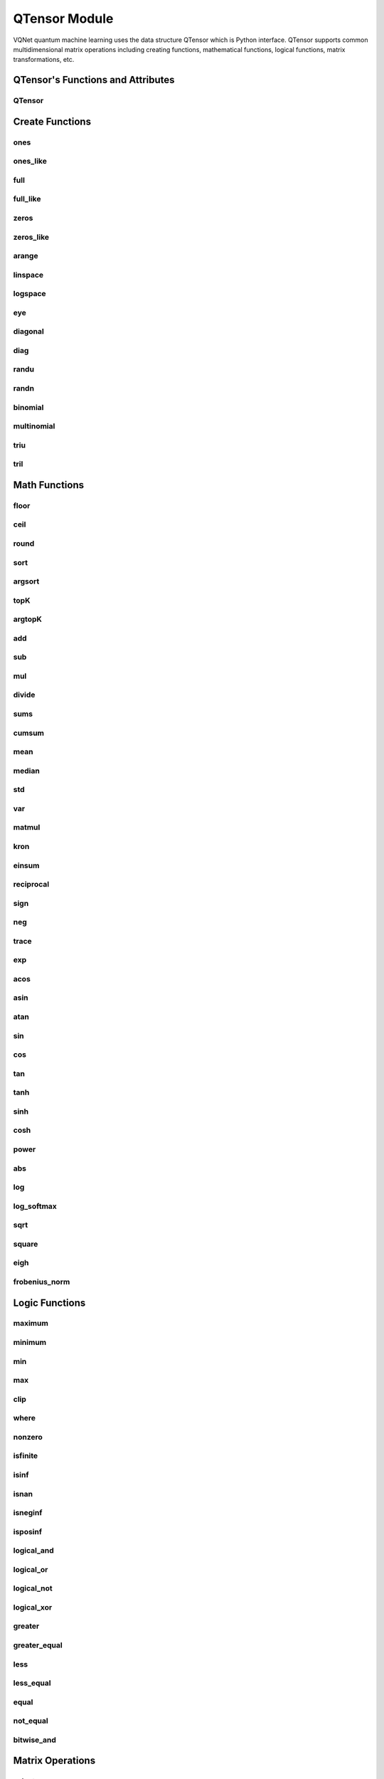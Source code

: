 .. _qtensor_api:

QTensor Module
###########################

VQNet quantum machine learning uses the data structure QTensor which is Python interface. QTensor supports common multidimensional matrix operations including creating functions, mathematical functions, logical functions, matrix transformations, etc.




QTensor's Functions and Attributes
******************************************


QTensor
==============================

.. py:class:: yvqnet.tensor.tensor.QTensor(data, requires_grad=False, nodes=None, device=0, dtype=None, name='')

    Wrapper of data structure with dynamic computational graph construction
    and automatic differentiation.

    :param data: _core.Tensor or numpy array which represents a QTensor
    :param requires_grad: should tensor's gradient be tracked, defaults to False
    :param nodes: list of successors in the computational graph, defaults to None
    :param device: current device to save QTensor ,default = 0, use CPU.
    :param dtype: The data type of the parameter, defaults None, use the default data type: kfloat32, which represents a 32-bit floating point number.
    :param name: The name of the QTensor, default: "".

    :return: output QTensor

    .. note::
            QTensor internal data type dtype support: kbool,kuint8,kint8,kint16,kint32,kint64,kfloat32,kfloat64,kcomplex64,kcomplex128.

            Representing C++ type: bool,uint8_t,int8_t,int16_t,int32_t,int64_t,float,double,complex<float>,complex<double>.

    Example::

        from pyvqnet.tensor import QTensor
        from pyvqnet.dtype import *
        import numpy as np

        t1 = QTensor(np.ones([2,3]))
        t2 =  QTensor([2,3,4j,5])
        t3 =  QTensor([[[2,3,4,5],[2,3,4,5]]],dtype=kbool)
        print(t1)
        print(t2)
        print(t3)
        # [[1. 1. 1.]
        #  [1. 1. 1.]]
        # [2.+0.j 3.+0.j 0.+4.j 5.+0.j]
        # [[[ True  True  True  True]
        #   [ True  True  True  True]]]

    .. py:attribute:: ndim

        Returns the number of dimensions of a tensor.

        :return: The number of dimensions of a tensor.

        Example::

            from pyvqnet.tensor import QTensor

            a = QTensor([2, 3, 4, 5], requires_grad=True)
            print(a.ndim)

            # 1

    .. py:attribute:: shape

        Returns the dimensions of a tensor

        :return: A list of the dimensions of the tensor

        Example::

            from pyvqnet.tensor import QTensor

            a = QTensor([2, 3, 4, 5], requires_grad=True)
            print(a.shape)

            # [4]

    .. py:attribute:: size

        Returns the number of elements of a tensor.

        :return: The number of elements of a tensor.

        Example::

            from pyvqnet.tensor import QTensor

            a = QTensor([2, 3, 4, 5], requires_grad=True)
            print(a.size)

            # 4

    .. py:method:: numel

        Returns the number of elements in a tensor.

        :return: The number of elements in a tensor.

        Example::

            from pyvqnet.tensor import QTensor

            a = QTensor([2, 3, 4, 5], requires_grad=True)
            print(a.numel())

            # 4

    .. py:attribute:: dtype

        Returns the data type of a tensor.

        QTensor internal data type dtype supports kbool = 0, kuint8 = 1, kint8 = 2,kint16 = 3,kint32 = 4,kint64 = 5,
        kfloat32 = 6, kfloat64 = 7, kcomplex64 = 8, kcomplex128 = 9 .

        :return: The data type of the tensor.

        Example::

            from pyvqnet.tensor import QTensor

            a = QTensor([2, 3, 4, 5])
            print(a.dtype)
            # 4

    .. py:attribute:: is_dense

        Whether it is a dense tensor.

        :return: When the data is dense, it returns 1; otherwise it returns 0.

        Example::

            from pyvqnet.tensor import QTensor

            a = QTensor([2, 3, 4, 5])
            print(a.is_dense)
            #1

    .. py:attribute:: is_csr

        Whether it is a sparse 2-dimensional matrix in Compressed Sparse Row format.

        :return: When the data is a sparse tensor in CSR format, it returns 1; otherwise it returns 0.

        Example::

            from pyvqnet.tensor import QTensor,dense_to_csr

            a = QTensor([[2, 3, 4, 5]])
            b = dense_to_csr(a)
            print(b.is_csr)
            #1

 

    .. py:method:: zero_grad()

        Sets gradient to zero. Will be used by optimizer in the optimization process.

        :return: None

        Example::

            from pyvqnet.tensor import tensor
            from pyvqnet.tensor import QTensor
            t3  =  QTensor([2,3,4,5],requires_grad = True)
            t3.zero_grad()
            print(t3.grad)

            # [0, 0, 0, 0]


 
    .. py:method:: backward(grad=None)

        Computes the gradient of current QTensor .

        :return: None

        Example::

            from pyvqnet.tensor import tensor
            from pyvqnet.tensor import QTensor

            target = QTensor([[0, 0, 1, 0, 0, 0, 0, 0, 0, 0.2]], requires_grad=True)
            y = 2*target + 3
            y.backward()
            print(target.grad)
            #[[2. 2. 2. 2. 2. 2. 2. 2. 2. 2.]]

 

    .. py:method:: to_numpy()

        Copy self data to a new numpy.array.

        :return: a new numpy.array contains QTensor data

        Example::

            from pyvqnet.tensor import tensor
            from pyvqnet.tensor import QTensor
            t3  =  QTensor([2,3,4,5],requires_grad = True)
            t4 = t3.to_numpy()
            print(t4)

            # [2. 3. 4. 5.]

 
    .. py:method:: item()

            Return the only element from in the QTensor.Raises 'RuntimeError' if QTensor has more than 1 element.

            :return: only data of this object

            Example::

                from pyvqnet.tensor import tensor

                t = tensor.ones([1])
                print(t.item())

                # 1.0

 
    .. py:method:: argmax(*kargs)

        Return the indices of the maximum value of all elements in the input QTensor,or
        Return the indices of the maximum values of a QTensor across a dimension.

        :param dim: dim (int) – the dimension to reduce,only accepts single axis. if dim == None, returns the indices of the maximum value of all elements in the input tensor.The valid dim range is [-R, R), where R is input's ndim. when dim < 0, it works the same way as dim + R.
        :param keepdims:  whether the output QTensor has dim retained or not.

        :return: the indices of the maximum value in the input QTensor.

        Example::

            from pyvqnet.tensor import tensor
            from pyvqnet.tensor import QTensor
            a = QTensor([[1.3398, 0.2663, -0.2686, 0.2450],
                        [-0.7401, -0.8805, -0.3402, -1.1936],
                        [0.4907, -1.3948, -1.0691, -0.3132],
                        [-1.6092, 0.5419, -0.2993, 0.3195]])
            flag = a.argmax()
            print(flag)
            
            # [0]

            flag_0 = a.argmax([0], True)
            print(flag_0)

            # [
            # [0, 3, 0, 3]
            # ]

            flag_1 = a.argmax([1], True)
            print(flag_1)

            # [
            # [0],
            # [2],
            # [0],
            # [1]
            # ]

 
    .. py:method:: argmin(*kargs)

        Return the indices of the minimum  value of all elements in the input QTensor,or
        Return the indices of the minimum  values of a QTensor across a dimension.

        :param dim: dim (int) – the dimension to reduce,only accepts single axis. if dim == None, returns the indices of the minimum value of all elements in the input tensor.The valid dim range is [-R, R), where R is input's ndim. when dim < 0, it works the same way as dim + R.
        :param keepdims:  whether the output QTensor has dim retained or not.

        :return: the indices of the minimum  value in the input QTensor.

        Example::

            from pyvqnet.tensor import tensor
            from pyvqnet.tensor import QTensor
            a = QTensor([[1.3398, 0.2663, -0.2686, 0.2450],
                        [-0.7401, -0.8805, -0.3402, -1.1936],
                        [0.4907, -1.3948, -1.0691, -0.3132],
                        [-1.6092, 0.5419, -0.2993, 0.3195]])
            flag = a.argmin()
            print(flag)

            # [12]

            flag_0 = a.argmin([0], True)
            print(flag_0)

            # [
            # [3, 2, 2, 1]
            # ]

            flag_1 = a.argmin([1], False)
            print(flag_1)

            # [2, 3, 1, 0]



    .. py:method:: fill_(v)

            Fill the QTensor with the specified value inplace.

            :param v: a scalar value
            :return: None

            Example::

                from pyvqnet.tensor import tensor
                from pyvqnet.tensor import QTensor
                shape = [2, 3]
                value = 42
                t = tensor.zeros(shape)
                t.fill_(value)
                print(t)

                # [
                # [42, 42, 42],
                # [42, 42, 42]
                # ]

    
    .. py:method:: all()

            Return True, if all QTensor value is non-zero.

            :return: True,if all QTensor value is non-zero.

            Example::

                from pyvqnet.tensor import tensor
                from pyvqnet.tensor import QTensor
                shape = [2, 3]
                t = tensor.zeros(shape)
                t.fill_(1.0)
                flag = t.all()
                print(flag)

                # True

 
    .. py:method:: any()

            Return True,if any QTensor value is non-zero.

            :return: True,if any QTensor value is non-zero.

            Example::

                from pyvqnet.tensor import tensor
                from pyvqnet.tensor import QTensor

                shape = [2, 3]
                t = tensor.ones(shape)
                t.fill_(1.0)
                flag = t.any()
                print(flag)

                # True

 
    .. py:method:: fill_rand_binary_(v=0.5)

        Fills a QTensor with values randomly sampled from a binomial distribution.

        If the data generated randomly after binomial distribution is greater than Binarization threshold,then the number of corresponding positions of the QTensor is set to 1, otherwise 0.

        :param v: Binarization threshold
        :return: None

        Example::

            from pyvqnet.tensor import tensor
            from pyvqnet.tensor import QTensor
            import numpy as np
            a = np.arange(6).reshape(2, 3).astype(np.float32)
            t = QTensor(a)
            t.fill_rand_binary_(2)
            print(t)

            # [
            # [1, 1, 1],
            # [1, 1, 1]
            # ]

 
    .. py:method:: fill_rand_signed_uniform_(v=1)

        Fills a QTensor with values randomly sampled from a signed uniform distribution.

        Scale factor of the values generated by the signed uniform distribution.

        :param v: a scalar value
        :return: None

        Example::

            from pyvqnet.tensor import tensor
            from pyvqnet.tensor import QTensor
            import numpy as np
            a = np.arange(6).reshape(2, 3).astype(np.float32)
            t = QTensor(a)
            value = 42

            t.fill_rand_signed_uniform_(value)
            print(t)

            # [
            # [12.8852444, 4.4327269, 4.8489408],
            # [-24.3309803, 26.8036957, 39.4903450]
            # ]

 
    .. py:method:: fill_rand_uniform_(v=1)

        Fills a QTensor with values randomly sampled from a uniform distribution

        Scale factor of the values generated by the uniform distribution.

        :param v: a scalar value
        :return: None

        Example::

            from pyvqnet.tensor import tensor
            from pyvqnet.tensor import QTensor
            import numpy as np
            a = np.arange(6).reshape(2, 3).astype(np.float32)
            t = QTensor(a)
            value = 42
            t.fill_rand_uniform_(value)
            print(t)

            # [
            # [20.0404720, 14.4064417, 40.2955666],
            # [5.5692234, 26.2520485, 35.3326073]
            # ]



    .. py:method:: fill_rand_normal_(m=0, s=1, fast_math=True)

        Fills a QTensor with values randomly sampled from a normal distribution
        Mean of the normal distribution. Standard deviation of the normal distribution.
        Whether to use or not the fast math mode.

        :param m: mean of the normal distribution
        :param s: standard deviation of the normal distribution
        :param fast_math: True if use fast-math
        :return: None

        Example::

            from pyvqnet.tensor import tensor
            from pyvqnet.tensor import QTensor
            import numpy as np
            a = np.arange(6).reshape(2, 3).astype(np.float32)
            t = QTensor(a)
            t.fill_rand_normal_(2, 10, True)
            print(t)

            # [
            # [-10.4446531    4.9158096   2.9204607],
            # [ -7.2682705   8.1267328    6.2758742 ],
            # ]



    .. py:method:: transpose(new_dims=None)

        Reverse or permute the axes of an array.if new_dims = None, revsers the dim.

        :param new_dims: the new order of the dimensions (list of integers).
        :return:  result QTensor.

        Example::

            from pyvqnet.tensor import tensor
            from pyvqnet.tensor import QTensor
            import numpy as np
            R, C = 3, 4
            a = np.arange(R * C).reshape([2, 2, 3]).astype(np.float32)
            t = QTensor(a)
            rlt = t.transpose([2,0,1])
            print(rlt)
            # [
            # [[0, 3],
            #  [6, 9]],
            # [[1, 4],
            #  [7, 10]],
            # [[2, 5],
            #  [8, 11]]
            # ]



    .. py:method:: reshape(new_shape)

        Change the tensor’s shape ,return a new QTensor.

        :param new_shape: the new shape (list of integers)
        :return: a new QTensor

        Example::

            from pyvqnet.tensor import tensor
            from pyvqnet.tensor import QTensor
            import numpy as np
            R, C = 3, 4
            a = np.arange(R * C).reshape(R, C).astype(np.float32)
            t = QTensor(a)
            reshape_t = t.reshape([C, R])
            print(reshape_t)
            # [
            # [0, 1, 2],
            # [3, 4, 5],
            # [6, 7, 8],
            # [9, 10, 11]
            # ]

    .. py:method:: reshape_(new_shape)

        Change the shape of the current QTensor in place. This interface will first try to transform without changing the original memory data. If it fails, the current data will be copied to the new memory.

        .. warning::

            It is recommended to use the reshape interface. In some cases, the actual underlying memory location will be copied instead of modified in place.

        :param new_shape: the new shape (list of integers)
        :return: None

        Example::

            from pyvqnet.tensor import tensor
            from pyvqnet.tensor import QTensor
            import numpy as np
            R, C = 3, 4
            a = np.arange(R * C).reshape(R, C).astype(np.float32)
            t = QTensor(a)
            t.reshape_([C, R])
            print(t)

            # [
            # [0, 1, 2],
            # [3, 4, 5],
            # [6, 7, 8],
            # [9, 10, 11]
            # ]


    .. py:method:: getdata()

            Get the QTensor's data as a NumPy array.

            :return: a NumPy array

            Example::


                from pyvqnet.tensor import tensor
                from pyvqnet.tensor import QTensor

                t = tensor.ones([3, 4])
                a = t.getdata()
                print(a)

                # [[1. 1. 1. 1.]
                #  [1. 1. 1. 1.]
                #  [1. 1. 1. 1.]]

 

    .. py:method:: __getitem__()

            Slicing indexing of QTensor is supported, or using QTensor as advanced index access input. A new QTensor will be returned.

            The parameters start, stop, and step can be separated by a colon,such as start:stop:step, where start, stop, and step can be default

            As a 1-D QTensor,indexing or slicing can only be done on a single axis.

            As a 2-D QTensor and a multidimensional QTensor,indexing or slicing can be done on multiple axes.

            If you use QTensor as an index for advanced indexing, see numpy for `advanced indexing <https://docs.scipy.org/doc/numpy-1.10.1/reference/arrays.indexing.html>`_ .

            If your QTensor as an index is the result of a logical operation, then you do a Boolean index.

            .. note:: 
                
                We use an index form like a[3,4,1],but the form a[3][4][1] is not supported.

            :param item: A integer or QTensor as an index.

            :return: A new QTensor.

            Example::

                from pyvqnet.tensor import tensor, QTensor
                aaa = tensor.arange(1, 61)
                aaa = aaa.reshape([4, 5, 3])
                print(aaa[0:2, 3, :2])
                # [
                # [10, 11],
                #  [25, 26]
                # ]
                print(aaa[3, 4, 1])
                #[59]
                print(aaa[:, 2, :])
                # [
                # [7, 8, 9],
                #  [22, 23, 24],
                #  [37, 38, 39],
                #  [52, 53, 54]
                # ]
                print(aaa[2])
                # [
                # [31, 32, 33],
                #  [34, 35, 36],
                #  [37, 38, 39],
                #  [40, 41, 42],
                #  [43, 44, 45]
                # ]
                print(aaa[0:2, ::3, 2:])
                # [
                # [[3],
                #  [12]],
                # [[18],
                #  [27]]
                # ]
                a = tensor.ones([2, 2])
                b = QTensor([[1, 1], [0, 1]])
                b = b > 0
                c = a[b]
                print(c)
                #[1, 1, 1]
                tt = tensor.arange(1, 56 * 2 * 4 * 4 + 1).reshape([2, 8, 4, 7, 4])
                tt.requires_grad = True
                index_sample1 = tensor.arange(0, 3).reshape([3, 1])
                index_sample2 = QTensor([0, 1, 0, 2, 3, 2, 2, 3, 3]).reshape([3, 3])
                gg = tt[:, index_sample1, 3:, index_sample2, 2:]
                print(gg)
                # [
                # [[[[87, 88]],
                # [[983, 984]]],
                # [[[91, 92]],
                # [[987, 988]]],
                # [[[87, 88]],
                # [[983, 984]]]],
                # [[[[207, 208]],
                # [[1103, 1104]]],
                # [[[211, 212]],
                # [[1107, 1108]]],
                # [[[207, 208]],
                # [[1103, 1104]]]],
                # [[[[319, 320]],
                # [[1215, 1216]]],
                # [[[323, 324]],
                # [[1219, 1220]]],
                # [[[323, 324]],
                # [[1219, 1220]]]]
                # ]

 

    .. py:method:: __setitem__()

        Slicing indexing of QTensor is supported, or using QTensor as advanced index access input. A new QTensor will be returned.

        The parameters start, stop, and step can be separated by a colon,such as start:stop:step, where start, stop, and step can be default

        As a 1-D QTensor,indexing or slicing can only be done on a single axis.

        As a 2-D QTensor and a multidimensional QTensor,indexing or slicing can be done on multiple axes.

        If you use QTensor as an index for advanced indexing, see numpy for `advanced indexing <https://docs.scipy.org/doc/numpy-1.10.1/reference/arrays.indexing.html>`_ .

        If your QTensor as an index is the result of a logical operation, then you do a Boolean index.

        .. note:: 
            
            We use an index form like a[3,4,1],but the form a[3][4][1] is not supported.

        :param item: A integer or QTensor as an index

        :return: None


        Example::

            from pyvqnet.tensor import tensor
            aaa = tensor.arange(1, 61)
            aaa = aaa.reshape([4, 5, 3])
            vqnet_a2 = aaa[3, 4, 1]
            aaa[3, 4, 1] = tensor.arange(10001,
                                            10001 + vqnet_a2.size).reshape(vqnet_a2.shape)
            print(aaa)
            # [
            # [[1, 2, 3],
            #  [4, 5, 6],
            #  [7, 8, 9],
            #  [10, 11, 12],
            #  [13, 14, 15]],
            # [[16, 17, 18],
            #  [19, 20, 21],
            #  [22, 23, 24],
            #  [25, 26, 27],
            #  [28, 29, 30]],
            # [[31, 32, 33],
            #  [34, 35, 36],
            #  [37, 38, 39],
            #  [40, 41, 42],
            #  [43, 44, 45]],
            # [[46, 47, 48],
            #  [49, 50, 51],
            #  [52, 53, 54],
            #  [55, 56, 57],
            #  [58, 10001, 60]]
            # ]
            aaa = tensor.arange(1, 61)
            aaa = aaa.reshape([4, 5, 3])
            vqnet_a3 = aaa[:, 2, :]
            aaa[:, 2, :] = tensor.arange(10001,
                                            10001 + vqnet_a3.size).reshape(vqnet_a3.shape)
            print(aaa)
            # [
            # [[1, 2, 3],
            #  [4, 5, 6],
            #  [10001, 10002, 10003],
            #  [10, 11, 12],
            #  [13, 14, 15]],
            # [[16, 17, 18],
            #  [19, 20, 21],
            #  [10004, 10005, 10006],
            #  [25, 26, 27],
            #  [28, 29, 30]],
            # [[31, 32, 33],
            #  [34, 35, 36],
            #  [10007, 10008, 10009],
            #  [40, 41, 42],
            #  [43, 44, 45]],
            # [[46, 47, 48],
            #  [49, 50, 51],
            #  [10010, 10011, 10012],
            #  [55, 56, 57],
            #  [58, 59, 60]]
            # ]
            aaa = tensor.arange(1, 61)
            aaa = aaa.reshape([4, 5, 3])
            vqnet_a4 = aaa[2, :]
            aaa[2, :] = tensor.arange(10001,
                                        10001 + vqnet_a4.size).reshape(vqnet_a4.shape)
            print(aaa)
            # [
            # [[1, 2, 3],
            #  [4, 5, 6],
            #  [7, 8, 9],
            #  [10, 11, 12],
            #  [13, 14, 15]],
            # [[16, 17, 18],
            #  [19, 20, 21],
            #  [22, 23, 24],
            #  [25, 26, 27],
            #  [28, 29, 30]],
            # [[10001, 10002, 10003],
            #  [10004, 10005, 10006],
            #  [10007, 10008, 10009],
            #  [10010, 10011, 10012],
            #  [10013, 10014, 10015]],
            # [[46, 47, 48],
            #  [49, 50, 51],
            #  [52, 53, 54],
            #  [55, 56, 57],
            #  [58, 59, 60]]
            # ]
            aaa = tensor.arange(1, 61)
            aaa = aaa.reshape([4, 5, 3])
            vqnet_a5 = aaa[0:2, ::2, 1:2]
            aaa[0:2, ::2,
                1:2] = tensor.arange(10001,
                                        10001 + vqnet_a5.size).reshape(vqnet_a5.shape)
            print(aaa)
            # [
            # [[1, 10001, 3],
            #  [4, 5, 6],
            #  [7, 10002, 9],
            #  [10, 11, 12],
            #  [13, 10003, 15]],
            # [[16, 10004, 18],
            #  [19, 20, 21],
            #  [22, 10005, 24],
            #  [25, 26, 27],
            #  [28, 10006, 30]],
            # [[31, 32, 33],
            #  [34, 35, 36],
            #  [37, 38, 39],
            #  [40, 41, 42],
            #  [43, 44, 45]],
            # [[46, 47, 48],
            #  [49, 50, 51],
            #  [52, 53, 54],
            #  [55, 56, 57],
            #  [58, 59, 60]]
            # ]
            a = tensor.ones([2, 2])
            b = tensor.QTensor([[1, 1], [0, 1]])
            b = b > 0
            x = tensor.QTensor([1001, 2001, 3001])

            a[b] = x
            print(a)
            # [
            # [1001, 2001],
            #  [1, 3001]
            # ]
 

    .. py:method:: GPU(device: int = DEV_GPU_0)

        Clone QTensor to specified GPU device.

        device specifies the device whose internal data is stored. When device >= DEV_GPU_0, the data is stored on the GPU.
        If your computer has multiple GPUs, you can designate different devices to store data on. 
        For example, device = DEV_GPU_1, DEV_GPU_2, DEV_GPU_3, ... indicates storage on GPUs with different serial numbers.
        
        .. note::
            QTensor cannot perform calculations on different GPUs.
            A Cuda error will be raised if you try to create a QTensor on a GPU whose ID exceeds the maximum number of verified GPUs.

        :param device: The device currently saving QTensor, default=DEV_GPU_0,

        device = pyvqnet.DEV_GPU_0, stored in the first GPU, devcie = DEV_GPU_1,
        stored in the second GPU, and so on.

        :return: Clone QTensor to GPU device.

        Examples::

            from pyvqnet.tensor import QTensor
            a = QTensor([2])
            b = a.GPU()
            print(b.device)
            #1000

 

    .. py:method:: CPU()

        Clone QTensor to specific CPU device

        :return: Clone QTensor to CPU device.

        Examples::

            from pyvqnet.tensor import QTensor
            a = QTensor([2])
            b = a.CPU()
            print(b.device)
            # 0

 
    .. py:method:: toGPU(device: int = DEV_GPU_0)

        Move QTensor to specified GPU device.

        device specifies the device whose internal data is stored. When device >= DEV_GPU, the data is stored on the GPU.
        If your computer has multiple GPUs, you can designate different devices to store data on.
        For example, device = DEV_GPU_1, DEV_GPU_2, DEV_GPU_3, ... indicates storage on GPUs with different serial numbers.

        .. note::

            QTensor cannot perform calculations on different GPUs. A Cuda error will be raised if you try to create a QTensor on a GPU whose ID exceeds the maximum number of verified GPUs.

        :param device: The device currently saving QTensor, default=DEV_GPU_0. device = pyvqnet.DEV_GPU_0, stored in the first GPU, devcie = DEV_GPU_1, stored in the second GPU, and so on.
        :return: QTensor moved to GPU device.

        Examples::

            from pyvqnet.tensor import QTensor
            a = QTensor([2])
            a = a.toGPU()
            print(a.device)
            #1000


    
    .. py:method:: toCPU()

        Move QTensor to specific GPU device

        :return: QTensor moved to CPU device.

        Examples::

            from pyvqnet.tensor import QTensor
            a = QTensor([2])
            b = a.toCPU()
            print(b.device)
            # 0

    
    .. py:method:: isGPU()

        Whether this QTensor's data is stored on GPU host memory.

        :return: Whether this QTensor's data is stored on GPU host memory.

        Examples::
        
            from pyvqnet.tensor import QTensor
            a = QTensor([2])
            a = a.isGPU()
            print(a)
            # False
 
    .. py:method:: isCPU()

        Whether this QTensor's data is stored in CPU host memory.

        :return: Whether this QTensor's data is stored in CPU host memory.

        Examples::
        
            from pyvqnet.tensor import QTensor
            a = QTensor([2])
            a = a.isCPU()
            print(a)
            # True


Create Functions
*****************************************************


ones
==============================

.. py:function:: pyvqnet.tensor.ones(shape,device=0,dtype-None)

    Return one-tensor with the input shape.

    :param shape: input shape
    :param device: stored in which device,default 0 , CPU.
    :param dtype: The data type of the parameter, defaults None, use the default data type: kfloat32, which represents a 32-bit floating point number.
    
    :return: output QTensor with the input shape.

    Example::

        from pyvqnet.tensor import tensor
        from pyvqnet.tensor import QTensor
        x = tensor.ones([2,3])
        print(x)

        # [
        # [1, 1, 1],
        # [1, 1, 1]
        # ]

ones_like
==============================

.. py:function:: pyvqnet.tensor.ones_like(t: pyvqnet.tensor.QTensor,device=0,dtype=None)

    Return one-tensor with the same shape as the input QTensor.

    :param t: input QTensor
    :param device: stored in which device,default 0 , CPU.
    :param dtype: The data type of the parameter, defaults None, use the default data type: kfloat32, which represents a 32-bit floating point number.
    
    :return:  output QTensor


    Example::

        from pyvqnet.tensor import tensor
        from pyvqnet.tensor import QTensor
        t = QTensor([1, 2, 3])
        x = tensor.ones_like(t)
        print(x)

        # [1, 1, 1]

full
==============================

.. py:function:: pyvqnet.tensor.full(shape, value, device=0, dtype=None)

    Create a QTensor of the specified shape and fill it with value.

    :param shape: shape of the QTensor to create
    :param value: value to fill the QTensor with.
    :param device: device to use,default = 0 ,use cpu device.
    :param dtype: The data type of the parameter, defaults None, use the default data type: kfloat32, which represents a 32-bit floating point number.
    
    :return: output QTensor

    Example::

        from pyvqnet.tensor import tensor
        from pyvqnet.tensor import QTensor
        shape = [2, 3]
        value = 42
        t = tensor.full(shape, value)
        print(t)
        # [
        # [42, 42, 42],
        # [42, 42, 42]
        # ]

full_like
==============================

.. py:function:: pyvqnet.tensor.full_like(t, value, device: int = 0, dtype=None)

    Create a QTensor of the specified shape and fill it with value.

    :param t:  input Qtensor
    :param value: value to fill the QTensor with.
    :param device: device to use,default = 0 ,use cpu device.
    :param dtype: The data type of the parameter, defaults None, use the default data type: kfloat32, which represents a 32-bit floating point number.
    
    :return: output QTensor

    Example::

        from pyvqnet.tensor import tensor
        from pyvqnet.tensor import QTensor
        a = tensor.randu([3,5])
        value = 42
        t = tensor.full_like(a, value)
        print(t)
        # [
        # [42, 42, 42, 42, 42],
        # [42, 42, 42, 42, 42],
        # [42, 42, 42, 42, 42]
        # ]

zeros
==============================

.. py:function:: pyvqnet.tensor.zeros(shape,device = 0,dtype=None)

    Return zero-tensor of the input shape.

    :param shape: shape of tensor
    :param device: device to use,default = 0 ,use cpu device
    :param dtype: The data type of the parameter, defaults None, use the default data type: kfloat32, which represents a 32-bit floating point number.
    
    :return: output QTensor

    Example::

        from pyvqnet.tensor import tensor
        from pyvqnet.tensor import QTensor
        t = tensor.zeros([2, 3, 4])
        print(t)
        # [
        # [[0, 0, 0, 0],
        #  [0, 0, 0, 0],
        #  [0, 0, 0, 0]],
        # [[0, 0, 0, 0],
        #  [0, 0, 0, 0],
        #  [0, 0, 0, 0]]
        # ]


zeros_like
==============================

.. py:function:: pyvqnet.tensor.zeros_like(t: pyvqnet.tensor.QTensor,device: int = 0,dtype=None))

    Return zero-tensor with the same shape as the input QTensor.

    :param t: input QTensor
    :param device: device to use,default = 0 ,use cpu device
    :param dtype: The data type of the parameter, defaults None, use the default data type: kfloat32, which represents a 32-bit floating point number.
    
    :return:  output QTensor

    Example::

        from pyvqnet.tensor import tensor
        from pyvqnet.tensor import QTensor
        t = QTensor([1, 2, 3])
        x = tensor.zeros_like(t)
        print(x)

        # [0, 0, 0]

arange
==============================

.. py:function:: pyvqnet.tensor.arange(start, end, step=1, device: int = 0,dtype=None, requires_grad=False)

    Create a 1D QTensor with evenly spaced values within a given interval.

    :param start: start of interval
    :param end: end of interval
    :param step: spacing between values
    :param device: device to use,default = 0 ,use cpu device
    :param dtype: The data type of the parameter, defaults None, use the default data type: kfloat32, which represents a 32-bit floating point number.
    :param requires_grad: should tensor’s gradient be tracked, defaults to False
    :return: output QTensor

    Example::

        from pyvqnet.tensor import tensor
        from pyvqnet.tensor import QTensor
        t = tensor.arange(2, 30,4)
        print(t)

        # [ 2,  6, 10, 14, 18, 22, 26]

linspace
==============================

.. py:function:: pyvqnet.tensor.linspace(start, end, num, device: int = 0,dtype=None, requires_grad= False)

    Create a 1D QTensor with evenly spaced values within a given interval.

    :param start: starting value
    :param end: end value
    :param nums: number of samples to generate
    :param device: device to use,default = 0 ,use cpu device
    :param dtype: The data type of the parameter, defaults None, use the default data type: kfloat32, which represents a 32-bit floating point number.
    :param requires_grad: should tensor’s gradient be tracked, defaults to False
    :return: output QTensor

    Example::

        from pyvqnet.tensor import tensor
        from pyvqnet.tensor import QTensor
        start, stop, steps = -2.5, 10, 10
        t = tensor.linspace(start, stop, steps)
        print(t)
        #[-2.5000000, -1.1111112, 0.2777777, 1.6666665, 3.0555553, 4.4444442, 5.8333330, 7.2222219, 8.6111107, 10]

logspace
==============================

.. py:function:: pyvqnet.tensor.logspace(start, end, num, base, device: int = 0,dtype=None,  requires_grad)

    Create a 1D QTensor with evenly spaced values on a log scale.

    :param start: ``base ** start`` is the starting value
    :param end: ``base ** end`` is the final value of the sequence
    :param nums: number of samples to generate
    :param base: the base of the log space
    :param device: device to use,default = 0 ,use cpu device
    :param dtype: The data type of the parameter, defaults None, use the default data type: kfloat32, which represents a 32-bit floating point number.
    :param requires_grad: should tensor’s gradient be tracked, defaults to False
    :return: output QTensor

    Example::

        from pyvqnet.tensor import tensor
        from pyvqnet.tensor import QTensor
        start, stop, num, base = 0.1, 1.0, 5, 10.0
        t = tensor.logspace(start, stop, num, base)
        print(t)

        # [1.2589254, 2.1134889, 3.5481336, 5.9566211, 10]

eye
==============================

.. py:function:: pyvqnet.tensor.eye(size, offset: int = 0, device=0,dtype=None)

    Create a size x size QTensor with ones on the diagonal and zeros
    elsewhere.

    :param size: size of the (square) QTensor to create
    :param offset: Index of the diagonal: 0 (the default) refers to the main diagonal, a positive value refers to an upper diagonal, and a negative value to a lower diagonal.
    :param device: device to use,default = 0 ,use cpu device
    :param dtype: The data type of the parameter, defaults None, use the default data type: kfloat32, which represents a 32-bit floating point number.
    
    :return: output QTensor

    Example::

        from pyvqnet.tensor import tensor
        from pyvqnet.tensor import QTensor
        size = 3
        t = tensor.eye(size)
        print(t)

        # [
        # [1, 0, 0],
        # [0, 1, 0],
        # [0, 0, 1]
        # ]


diagonal
==============================

.. py:function:: pyvqnet.tensor.diagonal(t: QTensor, offset: int = 0, dim1=0, dim2=1)


    Returns a partial view of :attr:`t` with the diagonal elements appended as dimensions to the end of the shape relative to :attr:`dim1` and :attr:`dim2`.
    :attr:`offset` is the offset of the main diagonal.

    :param t: input tensor
    :param offset: offset (0 means main diagonal, positive values ​​mean the nth diagonal above the main diagonal, negative values ​​mean the nth diagonal below the main diagonal)
    :param dim1: first dimension to take the diagonal. Default: 0.
    :param dim2: second dimension to take the diagonal. Default: 1.

    Example::

        from pyvqnet.tensor import randn,diagonal

        x = randn((2, 5, 4, 2))
        diagonal_elements = diagonal(x, offset=-1, dim1=1, dim2=2)
        print(diagonal_elements)
        # [[[-0.4641751,-0.1410288,-0.1215512, 0.5423283],
        #   [ 0.9556418, 0.0376572, 1.2571657, 0.8268463]],

        #  [[-0.7972266, 0.2080281,-0.1157126,-0.7342224],
        #   [ 1.1039937, 0.4700735, 1.0219841,-0.146358 ]]]


diag
==============================

.. py:function:: pyvqnet.tensor.diag(t, k: int = 0)

    Select diagonal elements or construct a diagonal QTensor.

    Input a 2-D QTensor and return a new 1D tensor containing the selected diagonal elements. Input a 1-D QTensor and return a new 2D tensor whose selected diagonal elements are the input values ​​and the rest are 0

    :param t: input QTensor
    :param k: offset (0 for the main diagonal, positive for the nth
        diagonal above the main one, negative for the nth diagonal below the
        main one)
    :return: output QTensor

    Example::

        from pyvqnet.tensor import tensor
        from pyvqnet.tensor import QTensor
        import numpy as np
        a = np.arange(16).reshape(4, 4).astype(np.float32)
        t = QTensor(a)
        for k in range(-3, 4):
            u = tensor.diag(t,k=k)
            print(u)
        # [12.]
        # <QTensor [1] DEV_CPU kfloat32>

        # [ 8.,13.]
        # <QTensor [2] DEV_CPU kfloat32>

        # [ 4., 9.,14.]
        # <QTensor [3] DEV_CPU kfloat32>

        # [ 0., 5.,10.,15.]
        # <QTensor [4] DEV_CPU kfloat32>

        # [ 1., 6.,11.]
        # <QTensor [3] DEV_CPU kfloat32>

        # [2.,7.]
        # <QTensor [2] DEV_CPU kfloat32>

        # [3.]
        # <QTensor [1] DEV_CPU kfloat32>

randu
==============================

.. py:function:: pyvqnet.tensor.randu(shape,min=0.0,max=1.0, device: int = 0, dtype=None, requires_grad=False)

    Create a QTensor with uniformly distributed random values.

    :param shape: shape of the QTensor to create
    :param min: minimum value of uniform distribution,default: 0.
    :param max: maximum value of uniform distribution,default: 1.
    :param device: device to use,default = 0 ,use cpu device
    :param dtype: The data type of the parameter, defaults None, use the default data type: kfloat32, which represents a 32-bit floating point number.
    :param requires_grad: should tensor’s gradient be tracked, defaults to False
    :return: output QTensor


    Example::

        from pyvqnet.tensor import tensor
        from pyvqnet.tensor import QTensor
        shape = [2, 3]
        t = tensor.randu(shape)
        print(t)

        # [
        # [0.0885886, 0.9570093, 0.8304565],
        # [0.6055251, 0.8721224, 0.1927866]
        # ]

randn
==============================

.. py:function:: pyvqnet.tensor.randn(shape, mean=0.0,std=1.0, device: int = 0, dtype=None, requires_grad=False)

    Create a QTensor with normally distributed random values.

    :param shape: shape of the QTensor to create
    :param mean: mean value of normally distribution,default: 0.
    :param std: standard variance value of normally distribution,default: 1.
    :param device: device to use,default = 0 ,use cpu device
    :param dtype: The data type of the parameter, defaults None, use the default data type: kfloat32, which represents a 32-bit floating point number.
    :param requires_grad: should tensor’s gradient be tracked, defaults to False
    :return: output QTensor

    Example::

        from pyvqnet.tensor import tensor
        from pyvqnet.tensor import QTensor
        shape = [2, 3]
        t = tensor.randn(shape)
        print(t)

        # [
        # [-0.9529880, -0.4947567, -0.6399882],
        # [-0.6987777, -0.0089036, -0.5084590]
        # ]

binomial
==============================
.. py:function:: pyvqnet.tensor.binomial(total_countst, probs)
    
    Creates a binomial distribution parameterized by :attr:total_count and :attr:probs.

    :param total_counts: Number of Bernoulli trials.
    :param probs: Event probabilities.

    :return:
        QTensor for binomial distribution.

    Example::

        import pyvqnet.tensor as tensor

        a = tensor.randu([3,4])
        b = 1000

        c = tensor.binomial(b,a)
        print(c)

        # [[221.,763., 30.,339.],
        # [803.,899.,105.,356.],
        # [550.,688.,828.,493.]]

multinomial
==============================

.. py:function:: pyvqnet.tensor.multinomial(t, num_samples)

    Returns a Tensor where each row contains num_samples indexed samples.
    From the multinomial probability distribution located in the corresponding row of the tensor input.

    :param t: Input probability distribution。
    :param num_samples: numbers of sample。

    :return:
        output sample index

    Examples::

        from pyvqnet import tensor
        weights = tensor.QTensor([0.1,10, 3, 1]) 
        idx = tensor.multinomial(weights,3)
        print(idx)

        from pyvqnet import tensor
        weights = tensor.QTensor([0,10, 3, 2.2,0.0]) 
        idx = tensor.multinomial(weights,3)
        print(idx)

        # [1 0 3]
        # [1 3 2]

triu
==============================

.. py:function:: pyvqnet.tensor.triu(t, diagonal=0)

    Returns the upper triangular matrix of input t, with the rest set to 0.

    :param t: input a QTensor
    :param diagonal: The Offset default =0. Main diagonal is 0, positive is offset up,and negative is offset down

    :return: output a QTensor

    Examples::

        from pyvqnet.tensor import tensor
        a = tensor.arange(1.0, 2 * 6 * 5 + 1.0).reshape([2, 6, 5])
        u = tensor.triu(a, 1)
        print(u)
        # [
        # [[0, 2, 3, 4, 5],
        #  [0, 0, 8, 9, 10],
        #  [0, 0, 0, 14, 15],
        #  [0, 0, 0, 0, 20],
        #  [0, 0, 0, 0, 0],
        #  [0, 0, 0, 0, 0]],
        # [[0, 32, 33, 34, 35],
        #  [0, 0, 38, 39, 40],
        #  [0, 0, 0, 44, 45],
        #  [0, 0, 0, 0, 50],
        #  [0, 0, 0, 0, 0],
        #  [0, 0, 0, 0, 0]]
        # ]

tril
==============================

.. py:function:: pyvqnet.tensor.tril(t, diagonal=0)

    Returns the lower triangular matrix of input t, with the rest set to 0.

    :param t: input a QTensor
    :param diagonal: The Offset default =0. Main diagonal is 0, positive is offset up,and negative is offset down

    :return: output a QTensor

    Examples::

        from pyvqnet.tensor import tensor
        a = tensor.arange(1.0, 2 * 6 * 5 + 1.0).reshape([12, 5])
        u = tensor.tril(a, 1)
        print(u)
        # [
        # [1, 2, 0, 0, 0],
        #  [6, 7, 8, 0, 0],
        #  [11, 12, 13, 14, 0],
        #  [16, 17, 18, 19, 20],
        #  [21, 22, 23, 24, 25],
        #  [26, 27, 28, 29, 30],
        #  [31, 32, 33, 34, 35],
        #  [36, 37, 38, 39, 40],
        #  [41, 42, 43, 44, 45],
        #  [46, 47, 48, 49, 50],
        #  [51, 52, 53, 54, 55],
        #  [56, 57, 58, 59, 60]
        # ]


Math Functions
*****************************************************


floor
==============================

.. py:function:: pyvqnet.tensor.floor(t)

    Return a new QTensor with the floor of the elements of input, the largest integer less than or equal to each element.

    :param t: input Qtensor
    :return: output QTensor

    Example::

        from pyvqnet.tensor import tensor

        t = tensor.arange(-2.0, 2.0, 0.25)
        u = tensor.floor(t)
        print(u)

        # [-2, -2, -2, -2, -1, -1, -1, -1, 0, 0, 0, 0, 1, 1, 1, 1]

ceil
==============================

.. py:function:: pyvqnet.tensor.ceil(t)

    Return a new QTensor with the ceil of the elements of input, the smallest integer greater than or equal to each element.

    :param t: input Qtensor
    :return: output QTensor

    Example::

        from pyvqnet.tensor import tensor

        t = tensor.arange(-2.0, 2.0, 0.25)
        u = tensor.ceil(t)
        print(u)

        # [-2, -1, -1, -1, -1, -0, -0, -0, 0, 1, 1, 1, 1, 2, 2, 2]

round
==============================

.. py:function:: pyvqnet.tensor.round(t)

    Round QTensor values to the nearest integer.

    :param t: input QTensor
    :return: output QTensor

    Example::

        from pyvqnet.tensor import tensor

        t = tensor.arange(-2.0, 2.0, 0.4)
        u = tensor.round(t)
        print(u)

        # [-2, -2, -1, -1, -0, -0, 0, 1, 1, 2]

sort
==============================

.. py:function:: pyvqnet.tensor.sort(t, axis: int, descending=False, stable=True)

    Sort QTensor along the axis

    :param t: input QTensor
    :param axis: sort axis
    :param descending: sort order if desc
    :param stable:  Whether to use stable sorting or not
    :return: output QTensor

    Example::

        from pyvqnet.tensor import tensor
        from pyvqnet.tensor import QTensor
        import numpy as np
        a = np.random.randint(10, size=24).reshape(3,8).astype(np.float32)
        A = QTensor(a)
        AA = tensor.sort(A,1,False)
        print(AA)

        # [
        # [0, 1, 2, 4, 6, 7, 8, 8],
        # [2, 5, 5, 8, 9, 9, 9, 9],
        # [1, 2, 5, 5, 5, 6, 7, 7]
        # ]

argsort
==============================

.. py:function:: pyvqnet.tensor.argsort(t, axis: int, descending=False, stable=True)

    Return an array of indices of the same shape as input that index data along the given axis in sorted order.

    :param t: input QTensor
    :param axis: sort axis
    :param descending: sort order if desc
    :param stable:  Whether to use stable sorting or not
    :return: output QTensor

    Example::

        from pyvqnet.tensor import tensor
        from pyvqnet.tensor import QTensor
        import numpy as np
        a = np.random.randint(10, size=24).reshape(3,8).astype(np.float32)
        A = QTensor(a)
        bb = tensor.argsort(A,1,False)
        print(bb)

        # [
        # [4, 0, 1, 7, 5, 3, 2, 6], 
        #  [3, 0, 7, 6, 2, 1, 4, 5],
        #  [4, 7, 5, 0, 2, 1, 3, 6]
        # ]

topK
==============================

.. py:function:: pyvqnet.tensor.topK(t, k, axis=-1, if_descent=True)

    Returns the k largest elements of the input tensor along the given axis.

    If if_descent is False,then return k smallest elements.

    :param t: input a QTensor
    :param k: numbers of largest elements or smallest elements
    :param axis: sort axis,default = -1,the last axis
    :param if_descent: sort order,defaults to True

    :return: A new QTensor

    Examples::

        from pyvqnet.tensor import tensor, QTensor
        x = QTensor([
            24., 13., 15., 4., 3., 8., 11., 3., 6., 15., 24., 13., 15., 3., 3., 8., 7.,
            3., 6., 11.
        ])
        x= x.reshape([2, 5, 1, 2])
        x.requires_grad = True
        y = tensor.topK(x, 3, 1)
        print(y)
        # [
        # [[[24, 15]],
        # [[15, 13]],
        # [[11, 8]]],
        # [[[24, 13]],
        # [[15, 11]],
        # [[7, 8]]]
        # ]

argtopK
==============================

.. py:function:: pyvqnet.tensor.argtopK(t, k, axis=-1, if_descent=True)

    Return the index of the k largest elements along the given axis of the input tensor.

    If if_descent is False,then return the index of k smallest elements.

    :param t: input a QTensor
    :param k: numbers of largest elements or smallest elements
    :param axis: sort axis,default = -1,the last axis
    :param if_descent: sort order,defaults to True

    :return: A new QTensor

    Examples::

        from pyvqnet.tensor import tensor, QTensor
        x = QTensor([
            24., 13., 15., 4., 3., 8., 11., 3., 6., 15., 24., 13., 15., 3., 3., 8., 7.,
            3., 6., 11.
        ])
        x= x.reshape([2, 5, 1, 2])
        x.requires_grad = True
        y = tensor.argtopK(x, 3, 1)
        print(y)
        # [
        # [[[0, 4]],
        # [[1, 0]],
        # [[3, 2]]],
        # [[[0, 0]],
        # [[1, 4]],
        # [[3, 2]]]
        # ]



add
==============================

.. py:function:: pyvqnet.tensor.add(t1: pyvqnet.tensor.QTensor, t2: pyvqnet.tensor.QTensor)

    Element-wise adds two QTensors, equivalent to t1 + t2.

    :param t1: first QTensor
    :param t2: second QTensor
    :return:  output QTensor

    Example::

        from pyvqnet.tensor import tensor
        from pyvqnet.tensor import QTensor
        t1 = QTensor([1, 2, 3])
        t2 = QTensor([4, 5, 6])
        x = tensor.add(t1, t2)
        print(x)

        # [5, 7, 9]

sub
==============================

.. py:function:: pyvqnet.tensor.sub(t1: pyvqnet.tensor.QTensor, t2: pyvqnet.tensor.QTensor)

    Element-wise subtracts two QTensors,  equivalent to t1 - t2.


    :param t1: first QTensor
    :param t2: second QTensor
    :return:  output QTensor

    Example::

        from pyvqnet.tensor import tensor
        from pyvqnet.tensor import QTensor
        t1 = QTensor([1, 2, 3])
        t2 = QTensor([4, 5, 6])
        x = tensor.sub(t1, t2)
        print(x)

        # [-3, -3, -3]

mul
==============================

.. py:function:: pyvqnet.tensor.mul(t1: pyvqnet.tensor.QTensor, t2: pyvqnet.tensor.QTensor)

    Element-wise multiplies two QTensors, equivalent to t1 * t2.

    :param t1: first QTensor
    :param t2: second QTensor
    :return:  output QTensor


    Example::

        from pyvqnet.tensor import tensor
        from pyvqnet.tensor import QTensor
        t1 = QTensor([1, 2, 3])
        t2 = QTensor([4, 5, 6])
        x = tensor.mul(t1, t2)
        print(x)

        # [4, 10, 18]

divide
==============================

.. py:function:: pyvqnet.tensor.divide(t1: pyvqnet.tensor.QTensor, t2: pyvqnet.tensor.QTensor)

    Element-wise divides two QTensors, equivalent to t1 / t2.


    :param t1: first QTensor
    :param t2: second QTensor
    :return:  output QTensor


    Example::

        from pyvqnet.tensor import tensor
        from pyvqnet.tensor import QTensor
        t1 = QTensor([1, 2, 3])
        t2 = QTensor([4, 5, 6])
        x = tensor.divide(t1, t2)
        print(x)

        # [0.2500000, 0.4000000, 0.5000000]

sums
==============================

.. py:function:: pyvqnet.tensor.sums(t: pyvqnet.tensor.QTensor, axis: Optional[int] = None, keepdims=False)

    Sums all the elements in QTensor along given axis.if axis = None, sums all the elements in QTensor. 

    :param t: input QTensor
    :param axis:  axis used to sums, defaults to None
    :param keepdims:  whether the output tensor has dim retained or not. - defaults to False
    :return:  output QTensor


    Example::

        from pyvqnet.tensor import tensor
        from pyvqnet.tensor import QTensor
        t = QTensor(([1, 2, 3], [4, 5, 6]))
        x = tensor.sums(t)
        print(x)

        # [21]



cumsum
==============================

.. py:function:: pyvqnet.tensor.cumsum(t, axis=-1)

    Return the cumulative sum of input elements in the dimension axis.

    :param t:  the input QTensor
    :param axis:  Calculation of the axis,defaults to -1,use the last axis

    :return:  output QTensor.

    Example::

       from pyvqnet.tensor import tensor, QTensor
       t = QTensor(([1, 2, 3], [4, 5, 6]))
       x = tensor.cumsum(t,-1)
       print(x)
       # [
       # [1, 3, 6],
       # [4, 9, 15]
       # ]


mean
==============================

.. py:function:: pyvqnet.tensor.mean(t: pyvqnet.tensor.QTensor, axis=None, keepdims=False)

    Obtain the mean values in the QTensor along the axis.

    :param t:  the input QTensor.
    :param axis: the dimension to reduce.
    :param keepdims:  whether the output QTensor has dim retained or not, defaults to False.
    :return: returns the mean value of the input QTensor.

    Example::

        from pyvqnet.tensor import tensor
        from pyvqnet.tensor import QTensor
        t = QTensor([[1, 2, 3], [4, 5, 6.0]])
        x = tensor.mean(t, axis=1)
        print(x)

        # [2., 5.]

median
==============================

.. py:function:: pyvqnet.tensor.median(t: pyvqnet.tensor.QTensor, axis=None, keepdims=False)

    Obtain the median value in the QTensor.

    :param t: the input QTensor
    :param axis:  An axis for averaging,defaults to None
    :param keepdims:  whether the output QTensor has dim retained or not, defaults to False

    :return: Return the median of the values in input or QTensor.

    Example::

        from pyvqnet.tensor import tensor
        from pyvqnet.tensor import QTensor

        a = QTensor([[1.5219, -1.5212,  0.2202]])
        median_a = tensor.median(a)
        print(median_a)

        # [0.2202000]

        b = QTensor([[0.2505, -0.3982, -0.9948,  0.3518, -1.3131],
                    [0.3180, -0.6993,  1.0436,  0.0438,  0.2270],
                    [-0.2751,  0.7303,  0.2192,  0.3321,  0.2488],
                    [1.0778, -1.9510,  0.7048,  0.4742, -0.7125]])
        median_b = tensor.median(b,1, False)
        print(median_b)

        # [-0.3982000, 0.2270000, 0.2488000, 0.4742000]

std
==============================

.. py:function:: pyvqnet.tensor.std(t: pyvqnet.tensor.QTensor, axis=None, keepdims=False, unbiased=True)

    Obtain the standard variance value in the QTensor.


    :param t:  the input QTensor
    :param axis:  the axis used to calculate the standard deviation,defaults to None
    :param keepdims:  whether the output QTensor has dim retained or not, defaults to False
    :param unbiased:  whether to use Bessel’s correction,default true
    :return: Return the standard variance of the values in input or QTensor

    Example::

        from pyvqnet.tensor import tensor
        from pyvqnet.tensor import QTensor

        a = QTensor([[-0.8166, -1.3802, -0.3560]])
        std_a = tensor.std(a)
        print(std_a)

        # [0.5129624]

        b = QTensor([[0.2505, -0.3982, -0.9948,  0.3518, -1.3131],
                    [0.3180, -0.6993,  1.0436,  0.0438,  0.2270],
                    [-0.2751,  0.7303,  0.2192,  0.3321,  0.2488],
                    [1.0778, -1.9510,  0.7048,  0.4742, -0.7125]])
        std_b = tensor.std(b, 1, False, False)
        print(std_b)

        # [0.6593542, 0.5583112, 0.3206565, 1.1103367]

var
==============================

.. py:function:: pyvqnet.tensor.var(t: pyvqnet.tensor.QTensor, axis=None, keepdims=False, unbiased=True)

    Obtain the variance in the QTensor.


    :param t:  the input QTensor.
    :param axis:  The axis used to calculate the variance,defaults to None
    :param keepdims:  whether the output QTensor has dim retained or not, defaults to False.
    :param unbiased:  whether to use Bessel’s correction,default true.


    :return: Obtain the variance in the QTensor.

    Example::

        from pyvqnet.tensor import tensor
        from pyvqnet.tensor import QTensor

        a = QTensor([[-0.8166, -1.3802, -0.3560]])
        a_var = tensor.var(a)
        print(a_var)

        # [0.2631305]

matmul
==============================

.. py:function:: pyvqnet.tensor.matmul(t1: pyvqnet.tensor.QTensor, t2: pyvqnet.tensor.QTensor)

    Matrix multiplications of two 2d , 3d , 4d matrix.

    :param t1: first QTensor
    :param t2: second QTensor
    :return:  output QTensor

    Example::

        from pyvqnet.tensor import tensor
        from pyvqnet.tensor import QTensor
        t1 = tensor.ones([2,3])
        t1.requires_grad = True
        t2 = tensor.ones([3,4])
        t2.requires_grad = True
        t3  = tensor.matmul(t1,t2)
        t3.backward(tensor.ones_like(t3))
        print(t1.grad)

        # [
        # [4, 4, 4],
        #  [4, 4, 4]
        # ]

        print(t2.grad)

        # [
        # [2, 2, 2, 2],
        #  [2, 2, 2, 2],
        #  [2, 2, 2, 2]
        # ]

kron
=============================

.. py:function:: pyvqnet.tensor.kron(t1: pyvqnet.tensor.QTensor, t2: pyvqnet.tensor.QTensor)

    Computes the Kronecker product of ``t1`` and ``t2``, expressed in :math:`\otimes` . If ``t1`` is a :math:`(a_0 \times a_1 \times \dots \times a_n)` tensor and ``t2`` is a :math:`(b_0 \times b_1 \times \dots \ times b_n)` tensor, the result will be :math:`(a_0*b_0 \times a_1*b_1 \times \dots \times a_n*b_n)` tensor with the following entries:
    
    .. math::
          (\text{input} \otimes \text{other})_{k_0, k_1, \dots, k_n} =
              \text{input}_{i_0, i_1, \dots, i_n} * \text{other}_{j_0, j_1, \dots, j_n},

    where :math:`k_t = i_t * b_t + j_t` is :math:`0 \leq t \leq n`.
    If one tensor has fewer dimensions than the other, it will be unpacked until it has the same dimensionality.

    :param t1: The first QTensor.
    :param t2: The second QTensor.
    
    :return: Output QTensor .

    Example::

        from pyvqnet import tensor
        a = tensor.arange(1,1+ 24).reshape([2,1,2,3,2])
        b = tensor.arange(1,1+ 24).reshape([6,4])

        c = tensor.kron(a,b)
        print(c)


        # [[[[[  1.   2.   3.   4.   2.   4.   6.   8.]
        #     [  5.   6.   7.   8.  10.  12.  14.  16.]
        #     [  9.  10.  11.  12.  18.  20.  22.  24.]
        #     [ 13.  14.  15.  16.  26.  28.  30.  32.]
        #     [ 17.  18.  19.  20.  34.  36.  38.  40.]
        #     [ 21.  22.  23.  24.  42.  44.  46.  48.]
        #     [  3.   6.   9.  12.   4.   8.  12.  16.]
        #     [ 15.  18.  21.  24.  20.  24.  28.  32.]
        #     [ 27.  30.  33.  36.  36.  40.  44.  48.]
        #     [ 39.  42.  45.  48.  52.  56.  60.  64.]
        #     [ 51.  54.  57.  60.  68.  72.  76.  80.]
        #     [ 63.  66.  69.  72.  84.  88.  92.  96.]
        #     [  5.  10.  15.  20.   6.  12.  18.  24.]
        #     [ 25.  30.  35.  40.  30.  36.  42.  48.]
        #     [ 45.  50.  55.  60.  54.  60.  66.  72.]
        #     [ 65.  70.  75.  80.  78.  84.  90.  96.]
        #     [ 85.  90.  95. 100. 102. 108. 114. 120.]
        #     [105. 110. 115. 120. 126. 132. 138. 144.]]

        #    [[  7.  14.  21.  28.   8.  16.  24.  32.]
        #     [ 35.  42.  49.  56.  40.  48.  56.  64.]
        #     [ 63.  70.  77.  84.  72.  80.  88.  96.]
        #     [ 91.  98. 105. 112. 104. 112. 120. 128.]
        #     [119. 126. 133. 140. 136. 144. 152. 160.]
        #     [147. 154. 161. 168. 168. 176. 184. 192.]
        #     [  9.  18.  27.  36.  10.  20.  30.  40.]
        #     [ 45.  54.  63.  72.  50.  60.  70.  80.]
        #     [ 81.  90.  99. 108.  90. 100. 110. 120.]
        #     [117. 126. 135. 144. 130. 140. 150. 160.]
        #     [153. 162. 171. 180. 170. 180. 190. 200.]
        #     [189. 198. 207. 216. 210. 220. 230. 240.]
        #     [ 11.  22.  33.  44.  12.  24.  36.  48.]
        #     [ 55.  66.  77.  88.  60.  72.  84.  96.]
        #     [ 99. 110. 121. 132. 108. 120. 132. 144.]
        #     [143. 154. 165. 176. 156. 168. 180. 192.]
        #     [187. 198. 209. 220. 204. 216. 228. 240.]
        #     [231. 242. 253. 264. 252. 264. 276. 288.]]]]



        #  [[[[ 13.  26.  39.  52.  14.  28.  42.  56.]
        #     [ 65.  78.  91. 104.  70.  84.  98. 112.]
        #     [117. 130. 143. 156. 126. 140. 154. 168.]
        #     [169. 182. 195. 208. 182. 196. 210. 224.]
        #     [221. 234. 247. 260. 238. 252. 266. 280.]
        #     [273. 286. 299. 312. 294. 308. 322. 336.]
        #     [ 15.  30.  45.  60.  16.  32.  48.  64.]
        #     [ 75.  90. 105. 120.  80.  96. 112. 128.]
        #     [135. 150. 165. 180. 144. 160. 176. 192.]
        #     [195. 210. 225. 240. 208. 224. 240. 256.]
        #     [255. 270. 285. 300. 272. 288. 304. 320.]
        #     [315. 330. 345. 360. 336. 352. 368. 384.]
        #     [ 17.  34.  51.  68.  18.  36.  54.  72.]
        #     [ 85. 102. 119. 136.  90. 108. 126. 144.]
        #     [153. 170. 187. 204. 162. 180. 198. 216.]
        #     [221. 238. 255. 272. 234. 252. 270. 288.]
        #     [289. 306. 323. 340. 306. 324. 342. 360.]
        #     [357. 374. 391. 408. 378. 396. 414. 432.]]

        #    [[ 19.  38.  57.  76.  20.  40.  60.  80.]
        #     [ 95. 114. 133. 152. 100. 120. 140. 160.]
        #     [171. 190. 209. 228. 180. 200. 220. 240.]
        #     [247. 266. 285. 304. 260. 280. 300. 320.]
        #     [323. 342. 361. 380. 340. 360. 380. 400.]
        #     [399. 418. 437. 456. 420. 440. 460. 480.]
        #     [ 21.  42.  63.  84.  22.  44.  66.  88.]
        #     [105. 126. 147. 168. 110. 132. 154. 176.]
        #     [189. 210. 231. 252. 198. 220. 242. 264.]
        #     [273. 294. 315. 336. 286. 308. 330. 352.]
        #     [357. 378. 399. 420. 374. 396. 418. 440.]
        #     [441. 462. 483. 504. 462. 484. 506. 528.]
        #     [ 23.  46.  69.  92.  24.  48.  72.  96.]
        #     [115. 138. 161. 184. 120. 144. 168. 192.]
        #     [207. 230. 253. 276. 216. 240. 264. 288.]
        #     [299. 322. 345. 368. 312. 336. 360. 384.]
        #     [391. 414. 437. 460. 408. 432. 456. 480.]
        #     [483. 506. 529. 552. 504. 528. 552. 576.]]]]]


einsum
==============================

.. py:function:: pyvqnet.tensor.einsum(equation, *operands)
    
    Sum the products of the elements of the input operands along the specified dimension using a notation based on the Einstein summation convention.

    .. note::

        This function uses opt_einsum (https://optimized-einsum.readthedocs.io/en/stable/) to speed up the computation or reduce memory consumption by optimizing the contraction order. This optimization occurs when there are at least three inputs.

        For more complex `einsum`, opt_einsum can be additionally imported to compute directly on QTensor.

    :param equation: The subscript of the Einstein summation.
    :param operands: The tensor on which the Einstein summation is to be computed.

    :return:

        The QTensor result.

    Example::

        from pyvqnet import tensor

        vqneta = tensor.randn((3, 5, 4))
        vqnetl = tensor.randn((2, 5))
        vqnetr = tensor.randn((2, 4))
        z = tensor.einsum('bn,anm,bm->ba',  vqnetl, vqneta,vqnetr)
        print(z.shape)
        #[2, 3]
        vqneta = tensor.randn((20,30,40,50))
        z = tensor.einsum('...ij->...ji', vqneta)
        print(z.shape)
        #[20, 30, 50, 40]

reciprocal
==============================

.. py:function:: pyvqnet.tensor.reciprocal(t)

    Compute the element-wise reciprocal of the QTensor.

    :param t: input QTensor
    :return: output QTensor

    Example::

        from pyvqnet.tensor import tensor
        from pyvqnet.tensor import QTensor

        t = tensor.arange(1, 10, 1)
        u = tensor.reciprocal(t)
        print(u)

        #[1, 0.5000000, 0.3333333, 0.2500000, 0.2000000, 0.1666667, 0.1428571, 0.1250000, 0.1111111]

sign
==============================

.. py:function:: pyvqnet.tensor.sign(t)

    Return a new QTensor with the signs of the elements of input.The sign function returns -1 if t < 0, 0 if t==0, 1 if t > 0.

    :param t: input QTensor
    :return: output QTensor


    Example::

        from pyvqnet.tensor import tensor
        from pyvqnet.tensor import QTensor

        t = tensor.arange(-5, 5, 1)
        u = tensor.sign(t)
        print(u)

        # [-1, -1, -1, -1, -1, 0, 1, 1, 1, 1]


neg
==============================

.. py:function:: pyvqnet.tensor.neg(t: pyvqnet.tensor.QTensor)

    Unary negation of QTensor elements.

    :param t: input QTensor
    :return:  output QTensor

    Example::

        from pyvqnet.tensor import tensor
        from pyvqnet.tensor import QTensor
        t = QTensor([1, 2, 3])
        x = tensor.neg(t)
        print(x)

        # [-1, -2, -3]

trace
==============================

.. py:function:: pyvqnet.tensor.trace(t, k: int = 0)

    Return the sum of the elements of the diagonal of the input 2-D matrix.

    :param t: input 2-D QTensor
    :param k: offset (0 for the main diagonal, positive for the nth
        diagonal above the main one, negative for the nth diagonal below the
        main one)
    :return: the sum of the elements of the diagonal of the input 2-D matrix

    Example::

        from pyvqnet.tensor import tensor
        from pyvqnet.tensor import QTensor

        t = tensor.randn([4,4])
        for k in range(-3, 4):
            u=tensor.trace(t,k=k)
            print(u)

        # 0.07717618346214294
        # -1.9287869930267334
        # 0.6111435890197754
        # 2.8094992637634277
        # 0.6388946771621704
        # -1.3400784730911255
        # 0.26980453729629517

exp
==============================

.. py:function:: pyvqnet.tensor.exp(t: pyvqnet.tensor.QTensor)

    Applies exponential function to all the elements of the input QTensor.

    :param t: input QTensor
    :return:  output QTensor

    Example::

        from pyvqnet.tensor import tensor
        from pyvqnet.tensor import QTensor
        t = QTensor([1, 2, 3])
        x = tensor.exp(t)
        print(x)

        # [2.7182817, 7.3890562, 20.0855369]

acos
==============================

.. py:function:: pyvqnet.tensor.acos(t: pyvqnet.tensor.QTensor)

    Compute the element-wise inverse cosine of the QTensor.

    :param t: input QTensor
    :return: output QTensor

    Example::

        from pyvqnet.tensor import tensor
        from pyvqnet.tensor import QTensor
        import numpy as np
        a = np.arange(36).reshape(2,6,3).astype(np.float32)
        a =a/100
        A = QTensor(a,requires_grad = True)
        y = tensor.acos(A)
        print(y)

        # [
        # [[1.5707964, 1.5607961, 1.5507950],
        #  [1.5407919, 1.5307857, 1.5207754],
        #  [1.5107603, 1.5007390, 1.4907107],
        #  [1.4806744, 1.4706289, 1.4605733],
        #  [1.4505064, 1.4404273, 1.4303349],
        #  [1.4202280, 1.4101057, 1.3999666]],
        # [[1.3898098, 1.3796341, 1.3694384],
        #  [1.3592213, 1.3489819, 1.3387187],
        #  [1.3284305, 1.3181161, 1.3077742],
        #  [1.2974033, 1.2870022, 1.2765695],
        #  [1.2661036, 1.2556033, 1.2450669],
        #  [1.2344928, 1.2238795, 1.2132252]]
        # ]

asin
==============================

.. py:function:: pyvqnet.tensor.asin(t: pyvqnet.tensor.QTensor)

    Compute the element-wise inverse sine of the QTensor.

    :param t: input QTensor
    :return: output QTensor

    Example::

        from pyvqnet.tensor import tensor
        from pyvqnet.tensor import QTensor

        t = tensor.arange(-1, 1, .5)
        u = tensor.asin(t)
        print(u)

        #[-1.5707964, -0.5235988, 0, 0.5235988]

atan
==============================

.. py:function:: pyvqnet.tensor.atan(t: pyvqnet.tensor.QTensor)

    Compute the element-wise inverse tangent of the QTensor.

    :param t: input QTensor
    :return: output QTensor

    Example::

        from pyvqnet.tensor import tensor
        from pyvqnet.tensor import QTensor

        t = tensor.arange(-1, 1, .5)
        u = tensor.atan(t)
        print(u)

        # [-0.7853981, -0.4636476, 0.0000, 0.4636476]

sin
==============================

.. py:function:: pyvqnet.tensor.sin(t: pyvqnet.tensor.QTensor)

    Applies sine function to all the elements of the input QTensor.


    :param t: input QTensor
    :return:  output QTensor

    Example::

        from pyvqnet.tensor import tensor
        from pyvqnet.tensor import QTensor
        t = QTensor([1, 2, 3])
        x = tensor.sin(t)
        print(x)

        # [0.8414709, 0.9092974, 0.1411200]

cos
==============================

.. py:function:: pyvqnet.tensor.cos(t: pyvqnet.tensor.QTensor)

    Applies cosine function to all the elements of the input QTensor.


    :param t: input QTensor
    :return:  output QTensor

    Example::

        from pyvqnet.tensor import tensor
        from pyvqnet.tensor import QTensor
        t = QTensor([1, 2, 3])
        x = tensor.cos(t)
        print(x)

        # [0.5403022, -0.4161468, -0.9899924]

tan 
==============================

.. py:function:: pyvqnet.tensor.tan(t: pyvqnet.tensor.QTensor)

    Applies tangent function to all the elements of the input QTensor.


    :param t: input QTensor
    :return:  output QTensor

    Example::

        from pyvqnet.tensor import tensor
        from pyvqnet.tensor import QTensor
        t = QTensor([1, 2, 3])
        x = tensor.tan(t)
        print(x)

        # [1.5574077, -2.1850397, -0.1425465]

tanh
==============================

.. py:function:: pyvqnet.tensor.tanh(t: pyvqnet.tensor.QTensor)

    Applies hyperbolic tangent function to all the elements of the input QTensor.

    :param t: input QTensor
    :return:  output QTensor

    Example::

        from pyvqnet.tensor import tensor
        from pyvqnet.tensor import QTensor
        t = QTensor([1, 2, 3])
        x = tensor.tanh(t)
        print(x)

        # [0.7615941, 0.9640275, 0.9950547]

sinh
==============================

.. py:function:: pyvqnet.tensor.sinh(t: pyvqnet.tensor.QTensor)

    Applies hyperbolic sine function to all the elements of the input QTensor.


    :param t: input QTensor
    :return:  output QTensor

    Example::

        from pyvqnet.tensor import tensor
        from pyvqnet.tensor import QTensor
        t = QTensor([1, 2, 3])
        x = tensor.sinh(t)
        print(x)

        # [1.1752011, 3.6268603, 10.0178747]

cosh
==============================

.. py:function:: pyvqnet.tensor.cosh(t: pyvqnet.tensor.QTensor)

    Applies hyperbolic cosine function to all the elements of the input QTensor.


    :param t: input QTensor
    :return:  output QTensor

    Example::

        from pyvqnet.tensor import tensor
        from pyvqnet.tensor import QTensor
        t = QTensor([1, 2, 3])
        x = tensor.cosh(t)
        print(x)

        # [1.5430806, 3.7621955, 10.0676622]

power
==============================

.. py:function:: pyvqnet.tensor.power(t1: pyvqnet.tensor.QTensor, t2: pyvqnet.tensor.QTensor)

    Raises first QTensor to the power of second QTensor.

    :param t1: first QTensor
    :param t2: second QTensor
    :return:  output QTensor

    Example::

        from pyvqnet.tensor import tensor
        from pyvqnet.tensor import QTensor
        t1 = QTensor([1, 4, 3])
        t2 = QTensor([2, 5, 6])
        x = tensor.power(t1, t2)
        print(x)

        # [1, 1024, 729]

abs
==============================

.. py:function:: pyvqnet.tensor.abs(t: pyvqnet.tensor.QTensor)

    Applies abs function to all the elements of the input QTensor.

    :param t: input QTensor
    :return:  output QTensor

    Example::

        from pyvqnet.tensor import tensor
        from pyvqnet.tensor import QTensor
        t = QTensor([1, -2, 3])
        x = tensor.abs(t)
        print(x)

        # [1, 2, 3]

log
==============================

.. py:function:: pyvqnet.tensor.log(t: pyvqnet.tensor.QTensor)

    Applies log (ln) function to all the elements of the input QTensor.

    :param t: input QTensor
    :return:  output QTensor

    Example::

        from pyvqnet.tensor import tensor
        from pyvqnet.tensor import QTensor
        t = QTensor([1, 2, 3])
        x = tensor.log(t)
        print(x)

        # [0, 0.6931471, 1.0986123]

log_softmax
==============================

.. py:function:: pyvqnet.tensor.log_softmax(t, axis=-1)
    
    Sequentially calculate the results of the softmax function and the log function on the axis axis.

    :param t: input QTensor .
    :param axis: The axis used to calculate softmax, the default is -1.

    :return: Output QTensor。

    Example::

        from pyvqnet import tensor
        output = tensor.arange(1,13).reshape([3,2,2])
        t = tensor.log_softmax(output,1)
        print(t)
        # [
        # [[-2.1269281, -2.1269281],
        #  [-0.1269280, -0.1269280]],
        # [[-2.1269281, -2.1269281],
        #  [-0.1269280, -0.1269280]],
        # [[-2.1269281, -2.1269281],
        #  [-0.1269280, -0.1269280]]
        # ]

sqrt
==============================

.. py:function:: pyvqnet.tensor.sqrt(t: pyvqnet.tensor.QTensor)

    Applies sqrt function to all the elements of the input QTensor.


    :param t: input QTensor
    :return:  output QTensor

    Example::

        from pyvqnet.tensor import tensor
        from pyvqnet.tensor import QTensor
        t = QTensor([1, 2, 3])
        x = tensor.sqrt(t)
        print(x)

        # [1, 1.4142135, 1.7320507]

square
==============================

.. py:function:: pyvqnet.tensor.square(t: pyvqnet.tensor.QTensor)

    Applies square function to all the elements of the input QTensor.


    :param t: input QTensor
    :return:  output QTensor

    Example::

        from pyvqnet.tensor import tensor
        from pyvqnet.tensor import QTensor
        t = QTensor([1, 2, 3])
        x = tensor.square(t)
        print(x)
        # [1, 4, 9]



eigh
==============================

.. py:function:: pyvqnet.tensor.eigh(t: QTensor)
 
    Returns the eigenvalues ​​and eigenvectors of a complex Hermitian (conjugate symmetric) or real symmetric matrix.

    Returns two objects, a 1D array containing the eigenvalues ​​of a,
    and a 2D square matrix or matrix (depending on the input type) of the corresponding eigenvectors (in columns).

    :param: Input QTensor.
    :param: Eigenvalues ​​and eigenvectors of t.
    :return:

        Returns eigenvalues ​​and eigenvectors

    Examples::

        import numpy as np
        import pyvqnet
        from pyvqnet import tensor


        def generate_random_symmetric_matrix(n):
                A = pyvqnet.tensor.randn((n, n))
                A = A + A.transpose()
                return A

        n = 3
        symmetric_matrix = generate_random_symmetric_matrix(n)

        evs,vecs = pyvqnet.tensor.eigh(symmetric_matrix)
        print(evs)
        print(vecs)
        # [-4.0669565,-1.9191254,-1.3642329]
        # <QTensor [3] DEV_CPU kfloat32>

        # [[-0.9889652, 0.0325959,-0.1445187],
        #  [ 0.0912495, 0.9025176,-0.4208745],
        #  [ 0.1167119,-0.4294176,-0.8955328]]
        # <QTensor [3, 3] DEV_CPU kfloat32>

frobenius_norm
==============================

.. py:function:: pyvqnet.tensor.frobenius_norm(t: QTensor, axis: int = None, keepdims=False)

    Computes the F-norm of the tensor on the input QTensor along the axis set by axis ,
    if axis is None, returns the F-norm of all elements.

    :param t: Inpout QTensor .
    :param axis: The axis used to find the F norm, the default is None.
    :param keepdims: Whether the output tensor preserves the reduced dimensionality. The default is False.
    :return: Output a QTensor or F-norm value.


    Example::

        from pyvqnet import tensor,QTensor
        t = QTensor([[[1., 2., 3.], [4., 5., 6.]], [[7., 8., 9.], [10., 11., 12.]],
                    [[13., 14., 15.], [16., 17., 18.]]])
        t.requires_grad = True
        result = tensor.frobenius_norm(t, -2, False)
        print(result)
        # [
        # [4.1231055, 5.3851647, 6.7082038],
        #  [12.2065554, 13.6014709, 15],
        #  [20.6155281, 22.0227146, 23.4307499]
        # ]



Logic Functions
**************************

maximum
==============================

.. py:function:: pyvqnet.tensor.maximum(t1: pyvqnet.tensor.QTensor, t2: pyvqnet.tensor.QTensor)

    Element-wise maximum of two tensor.


    :param t1: first QTensor
    :param t2: second QTensor
    :return:  output QTensor

    Example::

        from pyvqnet.tensor import tensor
        from pyvqnet.tensor import QTensor
        t1 = QTensor([6, 4, 3])
        t2 = QTensor([2, 5, 7])
        x = tensor.maximum(t1, t2)
        print(x)

        # [6, 5, 7]

minimum
==============================

.. py:function:: pyvqnet.tensor.minimum(t1: pyvqnet.tensor.QTensor, t2: pyvqnet.tensor.QTensor)

    Element-wise minimum of two tensor.


    :param t1: first QTensor
    :param t2: second QTensor
    :return:  output QTensor

    Example::

        from pyvqnet.tensor import tensor
        from pyvqnet.tensor import QTensor
        t1 = QTensor([6, 4, 3])
        t2 = QTensor([2, 5, 7])
        x = tensor.minimum(t1, t2)
        print(x)

        # [2, 4, 3]

min
==============================

.. py:function:: pyvqnet.tensor.min(t: pyvqnet.tensor.QTensor, axis=None, keepdims=False)

    Return min elements of the input QTensor alongside given axis.
    if axis == None, return the min value of all elements in tensor.

    :param t: input QTensor
    :param axis: axis used for min, defaults to None
    :param keepdims:  whether the output tensor has dim retained or not. - defaults to False
    :return: output QTensor

    Example::

        from pyvqnet.tensor import tensor
        from pyvqnet.tensor import QTensor
        t = QTensor([[1, 2, 3], [4, 5, 6]])
        x = tensor.min(t, axis=1, keepdims=True)
        print(x)

        # [
        # [1],
        #  [4]
        # ]

max
==============================

.. py:function:: pyvqnet.tensor.max(t: pyvqnet.tensor.QTensor, axis=None, keepdims=False)

    Return max elements of the input QTensor alongside given axis.
    if axis == None, return the max value of all elements in tensor.

    :param t: input QTensor
    :param axis: axis used for max, defaults to None
    :param keepdims:  whether the output tensor has dim retained or not. - defaults to False
    :return: output QTensor

    Example::

        from pyvqnet.tensor import tensor
        from pyvqnet.tensor import QTensor
        t = QTensor([[1, 2, 3], [4, 5, 6]])
        x = tensor.max(t, axis=1, keepdims=True)
        print(x)

        # [[3],
        # [6]]

clip
==============================

.. py:function:: pyvqnet.tensor.clip(t: pyvqnet.tensor.QTensor, min_val, max_val)

    Clips input QTensor to minimum and maximum value.

    :param t: input QTensor
    :param min_val:  minimum value
    :param max_val:  maximum value
    :return:  output QTensor

    Example::

        from pyvqnet.tensor import tensor
        from pyvqnet.tensor import QTensor
        t = QTensor([2, 4, 6])
        x = tensor.clip(t, 3, 8)
        print(x)

        # [3, 4, 6]

where
==============================

.. py:function:: pyvqnet.tensor.where(condition: pyvqnet.tensor.QTensor, t1: pyvqnet.tensor.QTensor, t2: pyvqnet.tensor.QTensor)

    Return elements chosen from x or y depending on condition.

    :param condition: condition tensor,need to have data type of kbool.
    :param t1: QTensor from which to take elements if condition is met, defaults to None
    :param t2: QTensor from which to take elements if condition is not met, defaults to None
    :return: output QTensor

    Example::

        from pyvqnet.tensor import tensor
        from pyvqnet.tensor import QTensor
        t1 = QTensor([1, 2, 3])
        t2 = QTensor([4, 5, 6])
        x = tensor.where(t1 < 2, t1, t2)
        print(x)

        # [1, 5, 6]

nonzero
==============================

.. py:function:: pyvqnet.tensor.nonzero(t)

    Return a QTensor containing the indices of nonzero elements.

    :param t: input QTensor
    :return: output QTensor contains indices of nonzero elements.

    Example::
    
        from pyvqnet.tensor import tensor
        from pyvqnet.tensor import QTensor
        t = QTensor([[0.6, 0.0, 0.0, 0.0],
                                    [0.0, 0.4, 0.0, 0.0],
                                    [0.0, 0.0, 1.2, 0.0],
                                    [0.0, 0.0, 0.0,-0.4]])
        t = tensor.nonzero(t)
        print(t)
        # [
        # [0, 0],
        # [1, 1],
        # [2, 2],
        # [3, 3]
        # ]

isfinite
==============================

.. py:function:: pyvqnet.tensor.isfinite(t)

    Test element-wise for finiteness (not infinity or not Not a Number).

    :param t: input QTensor
    :return: Output QTensor, which returns True when the corresponding position element meets the condition, otherwise returns False.

    Example::

        from pyvqnet.tensor import tensor
        from pyvqnet.tensor import QTensor

        t = QTensor([1, float('inf'), 2, float('-inf'), float('nan')])
        flag = tensor.isfinite(t)
        print(flag)

        #[ True False  True False False]

isinf
==============================

.. py:function:: pyvqnet.tensor.isinf(t)

    Test element-wise for positive or negative infinity.

    :param t: input QTensor
    :return: Output QTensor, which returns True when the corresponding position element meets the condition, otherwise returns False.
    
    Example::

        from pyvqnet.tensor import tensor
        from pyvqnet.tensor import QTensor

        t = QTensor([1, float('inf'), 2, float('-inf'), float('nan')])
        flag = tensor.isinf(t)
        print(flag)

        # [False  True False  True False]

isnan
==============================

.. py:function:: pyvqnet.tensor.isnan(t)

    Test element-wise for Nan.

    :param t: input QTensor
    :return: Output QTensor, which returns True when the corresponding position element meets the condition, otherwise returns False.
    
    Example::

        from pyvqnet.tensor import tensor
        from pyvqnet.tensor import QTensor

        t = QTensor([1, float('inf'), 2, float('-inf'), float('nan')])
        flag = tensor.isnan(t)
        print(flag)

        # [False False False False  True]

isneginf
==============================

.. py:function:: pyvqnet.tensor.isneginf(t)

    Test element-wise for negative infinity.

    :param t: input QTensor
    :return: Output QTensor, which returns True when the corresponding position element meets the condition, otherwise returns False.
    
    Example::

        from pyvqnet.tensor import tensor
        from pyvqnet.tensor import QTensor

        t = QTensor([1, float('inf'), 2, float('-inf'), float('nan')])
        flag = tensor.isneginf(t)
        print(flag)

        # [False False False  True False]

isposinf
==============================

.. py:function:: pyvqnet.tensor.isposinf(t)

    Test element-wise for positive infinity.

    :param t: input QTensor
    :return: Output QTensor, which returns True when the corresponding position element meets the condition, otherwise returns False.
    
    Example::

        from pyvqnet.tensor import tensor
        from pyvqnet.tensor import QTensor

        t = QTensor([1, float('inf'), 2, float('-inf'), float('nan')])
        flag = tensor.isposinf(t)
        print(flag)

        # [False  True False False False]

logical_and
==============================

.. py:function:: pyvqnet.tensor.logical_and(t1, t2)

    Compute the truth value of ``t1`` and ``t2`` element-wise.

    :param t1: input QTensor
    :param t2: input QTensor
    :return: Output QTensor, which returns True when the corresponding position element meets the condition, otherwise returns False.
    
    Example::

        from pyvqnet.tensor import tensor
        from pyvqnet.tensor import QTensor

        a = QTensor([0, 1, 10, 0])
        b = QTensor([4, 0, 1, 0])
        flag = tensor.logical_and(a,b)
        print(flag)

        # [False False  True False]

logical_or
==============================

.. py:function:: pyvqnet.tensor.logical_or(t1, t2)

    Compute the truth value of ``t1 or t2`` element-wise.

    :param t1: input QTensor
    :param t2: input QTensor
    :return: Output QTensor, which returns True when the corresponding position element meets the condition, otherwise returns False.

    Example::

        from pyvqnet.tensor import tensor
        from pyvqnet.tensor import QTensor

        a = QTensor([0, 1, 10, 0])
        b = QTensor([4, 0, 1, 0])
        flag = tensor.logical_or(a,b)
        print(flag)

        # [ True  True  True False]

logical_not
==============================

.. py:function:: pyvqnet.tensor.logical_not(t)

    Compute the truth value of ``not t`` element-wise.

    :param t: input QTensor
    :return: Output QTensor, which returns True when the corresponding position element meets the condition, otherwise returns False.

    Example::

        from pyvqnet.tensor import tensor
        from pyvqnet.tensor import QTensor

        a = QTensor([0, 1, 10, 0])
        flag = tensor.logical_not(a)
        print(flag)

        # [ True False False  True]

logical_xor
==============================

.. py:function:: pyvqnet.tensor.logical_xor(t1, t2)

    Compute the truth value of ``t1 xor t2`` element-wise.

    :param t1: input QTensor
    :param t2: input QTensor

    :return: Output QTensor, which returns True when the corresponding position element meets the condition, otherwise returns False.

    Example::

        from pyvqnet.tensor import tensor
        from pyvqnet.tensor import QTensor

        a = QTensor([0, 1, 10, 0])
        b = QTensor([4, 0, 1, 0])
        flag = tensor.logical_xor(a,b)
        print(flag)

        # [ True  True False False]

greater
==============================

.. py:function:: pyvqnet.tensor.greater(t1, t2)

    Return the truth value of ``t1 > t2`` element-wise.


    :param t1: input QTensor
    :param t2: input QTensor
    :return: Output QTensor, which returns True when the corresponding position element meets the condition, otherwise returns False.

    Example::

        from pyvqnet.tensor import tensor
        from pyvqnet.tensor import QTensor

        a = QTensor([[1, 2], [3, 4]])
        b = QTensor([[1, 1], [4, 4]])
        flag = tensor.greater(a,b)
        print(flag)

        # [[False  True]
        #  [False False]]

greater_equal
==============================

.. py:function:: pyvqnet.tensor.greater_equal(t1, t2)

    Return the truth value of ``t1 >= t2`` element-wise.

    :param t1: input QTensor
    :param t2: input QTensor
    :return: Output QTensor, which returns True when the corresponding position element meets the condition, otherwise returns False.

    Example::

        from pyvqnet.tensor import tensor
        from pyvqnet.tensor import QTensor

        a = QTensor([[1, 2], [3, 4]])
        b = QTensor([[1, 1], [4, 4]])
        flag = tensor.greater_equal(a,b)
        print(flag)

        #[[ True  True]
        # [False  True]]

less
==============================

.. py:function:: pyvqnet.tensor.less(t1, t2)

    Return the truth value of ``t1 < t2`` element-wise.

    :param t1: input QTensor
    :param t2: input QTensor
    :return: Output QTensor, which returns True when the corresponding position element meets the condition, otherwise returns False.

    Example::

        from pyvqnet.tensor import tensor
        from pyvqnet.tensor import QTensor

        a = QTensor([[1, 2], [3, 4]])
        b = QTensor([[1, 1], [4, 4]])
        flag = tensor.less(a,b)
        print(flag)

        #[[False False]
        # [ True False]]

less_equal
==============================

.. py:function:: pyvqnet.tensor.less_equal(t1, t2)

    Return the truth value of ``t1 <= t2`` element-wise.

    :param t1: input QTensor
    :param t2: input QTensor
    :return: Output QTensor, which returns True when the corresponding position element meets the condition, otherwise returns False.

    Example::

        from pyvqnet.tensor import tensor
        from pyvqnet.tensor import QTensor

        a = QTensor([[1, 2], [3, 4]])
        b = QTensor([[1, 1], [4, 4]])
        flag = tensor.less_equal(a,b)
        print(flag)

        # [[ True False]
        #  [ True  True]]

equal
==============================

.. py:function:: pyvqnet.tensor.equal(t1, t2)

    Return the truth value of ``t1 == t2`` element-wise.

    :param t1: input QTensor
    :param t2: input QTensor
    :return: Output QTensor, which returns True when the corresponding position element meets the condition, otherwise returns False.
    
    Example::

        from pyvqnet.tensor import tensor
        from pyvqnet.tensor import QTensor

        a = QTensor([[1, 2], [3, 4]])
        b = QTensor([[1, 1], [4, 4]])
        flag = tensor.equal(a,b)
        print(flag)

        #[[ True False]
        # [False  True]]

not_equal
==============================

.. py:function:: pyvqnet.tensor.not_equal(t1, t2)

    Return the truth value of ``t1 != t2`` element-wise.

    :param t1: input QTensor
    :param t2: input QTensor
    :return: Output QTensor, which returns True when the corresponding position element meets the condition, otherwise returns False.
    
    Example::

        from pyvqnet.tensor import tensor
        from pyvqnet.tensor import QTensor

        a = QTensor([[1, 2], [3, 4]])
        b = QTensor([[1, 1], [4, 4]])
        flag = tensor.not_equal(a,b)
        print(flag)


        #[[False  True]
        # [ True False]]


bitwise_and
==============================

.. py:function:: pyvqnet.tensor.bitwise_and(t1, t2)
 
    Computes the bitwise AND of two QTensor elements.

    :param t1: Input QTensor t1. Only integers or booleans are valid inputs.
    :param t2: Input QTensor t2. Only integers or booleans are valid inputs.
    :return:
        result QTensor

    Example::

        from pyvqnet.tensor import *
        import numpy as np
        from pyvqnet.dtype import *
        powers_of_two = 1 << np.arange(14, dtype=np.int64)[::-1]
        samples = tensor.QTensor([23],dtype=kint8)
        samples = samples.unsqueeze(-1)
        states_sampled_base_ten = samples & tensor.QTensor(powers_of_two,dtype = samples.dtype, device = samples.device)
        print(states_sampled_base_ten)
        #[[ 0, 0, 0, 0, 0, 0, 0, 0, 0,16, 0, 4, 2, 1]]


Matrix Operations
**********************

select
==============================

.. py:function:: pyvqnet.tensor.select(t: pyvqnet.tensor.QTensor, index)

    Return QTensor in the QTensor at the given axis. following operation get same result's value.

    :param t: input QTensor
    :param index: a string contains output dim
    :return: output QTensor

    Example::

        from pyvqnet.tensor import tensor
        from pyvqnet.tensor import QTensor
        import numpy as np
        t = QTensor(np.arange(1,25).reshape(2,3,4))
              
        indx = [":", "0", ":"]        
        t.requires_grad = True
        t.zero_grad()
        ts = tensor.select(t,indx)
        print(ts)  
        # [
        # [[1., 2., 3., 4.]],
        # [[13., 14., 15., 16.]]
        # ]


broadcast
==============================

.. py:function:: pyvqnet.tensor.broadcast(t1: pyvqnet.tensor.QTensor, t2: pyvqnet.tensor.QTensor)

    Subject to certain restrictions, smaller arrays are placed throughout larger arrays so that they have compatible shapes. This interface can perform automatic differentiation on input parameter tensors.

    Reference https://numpy.org/doc/stable/user/basics.broadcasting.html

    :param t1: input QTensor 1
    :param t2: input QTensor 2

    :return t11: with new broadcast shape t1.
    :return t22: t2 with new broadcast shape.

    Example::

        from pyvqnet.tensor import tensor
        t1 = tensor.ones([5, 4])
        t2 = tensor.ones([4])

        t11, t22 = tensor.broadcast(t1, t2)

        print(t11.shape)
        print(t22.shape)

        t1 = tensor.ones([5, 4])
        t2 = tensor.ones([1])

        t11, t22 = tensor.broadcast(t1, t2)

        print(t11.shape)
        print(t22.shape)

        t1 = tensor.ones([5, 4])
        t2 = tensor.ones([2, 1, 4])

        t11, t22 = tensor.broadcast(t1, t2)

        print(t11.shape)
        print(t22.shape)


        # [5, 4]
        # [5, 4]
        # [5, 4]
        # [5, 4]
        # [2, 5, 4]
        # [2, 5, 4]

concatenate
==============================

.. py:function:: pyvqnet.tensor.concatenate(args: list, axis=1)

    Concatenate the input QTensor along the axis and return a new QTensor.

    :param args: list consist of input QTensors
    :param axis: dimension to concatenate. Has to be between 0 and the number of dimensions of concatenate tensors.
    :return: output QTensor

    Example::

        from pyvqnet.tensor import tensor
        from pyvqnet.tensor import QTensor
        x = QTensor([[1, 2, 3],[4,5,6]], requires_grad=True) 
        y = 1-x  
        x = tensor.concatenate([x,y],1)
        print(x)

        # [
        # [1, 2, 3, 0, -1, -2],
        # [4, 5, 6, -3, -4, -5]
        # ]

stack
==============================

.. py:function:: pyvqnet.tensor.stack(QTensors: list, axis) 

    Join a sequence of arrays along a new axis,return a new QTensor.

    :param QTensors: list contains QTensors
    :param axis: dimension to insert. Has to be between 0 and the number of dimensions of stacked tensors. 
    :return: output QTensor

    Example::

        from pyvqnet.tensor import tensor
        from pyvqnet.tensor import QTensor
        import numpy as np
        R, C = 3, 4
        a = np.arange(R * C).reshape(R, C).astype(np.float32)
        t11 = QTensor(a)
        t22 = QTensor(a)
        t33 = QTensor(a)
        rlt1 = tensor.stack([t11,t22,t33],2)
        print(rlt1)

        # [
        # [[0, 0, 0],
        #  [1, 1, 1],
        #  [2, 2, 2],
        #  [3, 3, 3]],
        # [[4, 4, 4],
        #  [5, 5, 5],
        #  [6, 6, 6],
        #  [7, 7, 7]],
        # [[8, 8, 8],
        #  [9, 9, 9],
        #  [10, 10, 10],
        #  [11, 11, 11]]
        # ]

permute
==============================

.. py:function:: pyvqnet.tensor.permute(t: pyvqnet.tensor.QTensor, dim: list)

    Reverse or permute the axes of an array.if dims = None, revsers the dim.

    :param t: input QTensor
    :param dim: the new order of the dimensions (list of integers)
    :return: output QTensor

    Example::

        from pyvqnet.tensor import tensor
        from pyvqnet.tensor import QTensor
        import numpy as np
        R, C = 3, 4
        a = np.arange(R * C).reshape([2,2,3]).astype(np.float32)
        t = QTensor(a)
        tt = tensor.permute(t,[2,0,1])
        print(tt)

        # [
        # [[0, 3],
        #  [6, 9]],
        # [[1, 4],
        #  [7, 10]],
        # [[2, 5],
        #  [8, 11]]
        # ]

transpose
==============================

.. py:function:: pyvqnet.tensor.transpose(t: pyvqnet.tensor.QTensor, dim: list)

    Transpose the axes of an array.if dim = None, reverse the dim. This function is same as permute.

    :param t: input QTensor
    :param dim: the new order of the dimensions (list of integers)
    :return: output QTensor

    Example::

        from pyvqnet.tensor import tensor
        from pyvqnet.tensor import QTensor
        import numpy as np
        R, C = 3, 4
        a = np.arange(R * C).reshape([2,2,3]).astype(np.float32)
        t = QTensor(a)
        tt = tensor.transpose(t,[2,0,1])
        print(tt)

        # [
        # [[0, 3],
        #  [6, 9]],
        # [[1, 4],
        #  [7, 10]],
        # [[2, 5],
        #  [8, 11]]
        # ]

tile
==============================

.. py:function:: pyvqnet.tensor.tile(t: pyvqnet.tensor.QTensor, reps: list)

    Construct a QTensor by repeating QTensor the number of times given by reps.

    If reps has length d, the result QTensor will have dimension of max(d, t.ndim).

    If t.ndim < d, t is expanded to be d-dimensional by inserting new axes from start dimension.
    So a shape (3,) array is promoted to (1, 3) for 2-D replication, or shape (1, 1, 3) for 3-D replication.

    If t.ndim > d, reps is expanded to t.ndim by inserting 1’s to it.

    Thus for an t of shape (2, 3, 4, 5), a reps of (4, 3) is treated as (1, 1, 4, 3).

    :param t: input QTensor
    :param reps: the number of repetitions per dimension.
    :return: a new QTensor

    Example::

        from pyvqnet.tensor import tensor
        from pyvqnet.tensor import QTensor

        import numpy as np
        a = np.arange(6).reshape(2,3).astype(np.float32)
        A = QTensor(a)
        reps = [2,2]
        B = tensor.tile(A,reps)
        print(B)

        # [
        # [0, 1, 2, 0, 1, 2],
        # [3, 4, 5, 3, 4, 5],
        # [0, 1, 2, 0, 1, 2],
        # [3, 4, 5, 3, 4, 5]
        # ]

squeeze
==============================

.. py:function:: pyvqnet.tensor.squeeze(t: pyvqnet.tensor.QTensor, axis: int = - 1)

    Remove axes of length one .

    :param t: input QTensor
    :param axis: squeeze axis,if axis = -1 ,squeeze all the dimensions that have size of 1.
    :return: output QTensor

    Example::

        from pyvqnet.tensor import tensor
        from pyvqnet.tensor import QTensor
        import numpy as np
        a = np.arange(6).reshape(1,6,1).astype(np.float32)
        A = QTensor(a)
        AA = tensor.squeeze(A,0)
        print(AA)

        # [
        # [0],
        # [1],
        # [2],
        # [3],
        # [4],
        # [5]
        # ]

unsqueeze
==============================

.. py:function:: pyvqnet.tensor.unsqueeze(t: pyvqnet.tensor.QTensor, axis: int = 0)

    Return a new QTensor with a dimension of size one inserted at the specified position.

    :param t: input QTensor
    :param axis: unsqueeze axis,which will insert dimension.
    :return: output QTensor

    Example::

        from pyvqnet.tensor import tensor
        from pyvqnet.tensor import QTensor
        import numpy as np
        a = np.arange(24).reshape(2,1,1,4,3).astype(np.float32)
        A = QTensor(a)
        AA = tensor.unsqueeze(A,1)
        print(AA)

        # [
        # [[[[[0, 1, 2],
        #  [3, 4, 5],
        #  [6, 7, 8],
        #  [9, 10, 11]]]]],
        # [[[[[12, 13, 14],
        #  [15, 16, 17],
        #  [18, 19, 20],
        #  [21, 22, 23]]]]]
        # ]


moveaxis
===============================

.. py:function:: pyvqnet.tensor.moveaxis(t, source: int, destination: int)

    Move dimensions of `t` from positions in `source` to positions in `destination`.

    Other dimensions of `t` that are not explicitly moved retain their original order and appear at positions not specified in `destination`.

    :param t: Input QTensor.
    :param source: (integer or tuple of integers) The original positions of the dimensions to be moved. These positions must be unique.
    :param destination: (integer or tuple of integers) The destination positions for each original dimension. These positions must also be unique.

    :return:
        New QTensor


    Example::

        from pyvqnet import QTensor,tensor
        a = tensor.arange(0,24).reshape((2,3,4))
        b = tensor.moveaxis(a,(1, 2), (0, 1))
        print(b.shape)


swapaxis
==============================

.. py:function:: pyvqnet.tensor.swapaxis(t, axis1: int, axis2: int)

    Interchange two axes of an array.The given dimensions axis1 and axis2 are swapped.

    :param t: input QTensor
    :param axis1: First axis.
    :param axis2:  Destination position for the original axis. These must also be unique
    :return: output QTensor

    Example::

        from pyvqnet.tensor import tensor
        from pyvqnet.tensor import QTensor
        import numpy as np
        a = np.arange(24).reshape(2,3,4).astype(np.float32)
        A = QTensor(a)
        AA = tensor.swapaxis(A,2,1)
        print(AA)

        # [
        # [[0, 4, 8],
        #  [1, 5, 9],
        #  [2, 6, 10],
        #  [3, 7, 11]],
        # [[12, 16, 20],
        #  [13, 17, 21],
        #  [14, 18, 22],
        #  [15, 19, 23]]
        # ]

masked_fill
==============================

.. py:function:: pyvqnet.tensor.masked_fill(t, mask, value)

    If mask == 1, fill with the specified value. The shape of the mask must be broadcastable from the shape of the input QTensor.

    :param t: input QTensor
    :param mask: A QTensor
    :param value: specified value
    :return:  A QTensor

    Examples::

        from pyvqnet.tensor import tensor
        import numpy as np
        a = tensor.ones([2, 2, 2, 2])
        mask = np.random.randint(0, 2, size=4).reshape([2, 2])
        b = tensor.QTensor(mask==1)
        c = tensor.masked_fill(a, b, 13)
        print(c)
        # [
        # [[[1, 1],
        #  [13, 13]],
        # [[1, 1],
        #  [13, 13]]],
        # [[[1, 1],
        #  [13, 13]],
        # [[1, 1],
        #  [13, 13]]]
        # ]


flatten
==============================

.. py:function:: pyvqnet.tensor.flatten(t: pyvqnet.tensor.QTensor, start: int = 0, end: int = - 1)

    Flatten QTensor from dim start to dim end.

    :param t: input QTensor
    :param start: dim start,default = 0,start from first dim.
    :param end: dim end,default = -1,end with last dim.
    :return:  output QTensor

    Example::

        from pyvqnet.tensor import tensor
        from pyvqnet.tensor import QTensor
        t = QTensor([1, 2, 3])
        x = tensor.flatten(t)
        print(x)

        # [1, 2, 3]


reshape
==============================

.. py:function:: pyvqnet.tensor.reshape(t: pyvqnet.tensor.QTensor,new_shape)

    Change QTensor's shape, return a new shape QTensor

    :param t: input QTensor.
    :param new_shape: new shape

    :return: a new shape QTensor.

    Example::

        from pyvqnet.tensor import tensor
        from pyvqnet.tensor import QTensor
        import numpy as np
        R, C = 3, 4
        a = np.arange(R * C).reshape(R, C).astype(np.float32)
        t = QTensor(a)
        reshape_t = tensor.reshape(t, [C, R])
        print(reshape_t)
        # [
        # [0, 1, 2],
        # [3, 4, 5],
        # [6, 7, 8],
        # [9, 10, 11]
        # ]

flip
==============================

.. py:function:: pyvqnet.tensor.flip(t, flip_dims)
    
    Reverses the QTensor along the specified axis, returning a new tensor.

    :param t: Input QTensor.
    :param flip_dims: The axis or list of axes to flip.

    :return: Output QTensor.

    Example::

        from pyvqnet import tensor
        t = tensor.arange(1, 3 * 2 *2 * 2 + 1).reshape([3, 2, 2, 2])
        t.requires_grad = True
        y = tensor.flip(t, [0, -1])
        print(y)
        # [
        # [[[18, 17], 
        #  [20, 19]], 
        # [[22, 21],  
        #  [24, 23]]],
        # [[[10, 9],  
        #  [12, 11]], 
        # [[14, 13],  
        #  [16, 15]]],
        # [[[2, 1],   
        #  [4, 3]],   
        # [[6, 5],    
        #  [8, 7]]]   
        # ]


gather
=============================

.. py:function:: pyvqnet.tensor.gather(t, dim, index)

    Collect values along the axis specified by 'dim'.

    For 3-D tensors, the output is specified by:

    .. math::

        out[i][j][k] = t[index[i][j][k]][j][k] , if dim == 0 \\

        out[i][j][k] = t[i][index[i][j][k]][k] , if dim == 1 \\

        out[i][j][k] = t[i][j][index[i][j][k]] , if dim == 2 \\

    :param t: Input QTensor.
    :param dim: The aggregation axis.
    :param index: Index QTensor, should have the same dimension size as input.

    :return: the aggregated result

    Example::

        from pyvqnet.tensor import gather,QTensor,tensor
        import numpy as np
        np.random.seed(25)
        npx = np.random.randn( 3, 4,6)
        npindex = np.array([2,3,1,2,1,2,3,0,2,3,1,2,3,2,0,1]).reshape([2,2,4]).astype(np.int64)

        x1 = QTensor(npx)
        indices1 =  QTensor(npindex)
        x1.requires_grad = True
        y1 = gather(x1,1,indices1)
        y1.backward(tensor.arange(0,y1.numel()).reshape(y1.shape))

        print(y1)
        # [
        # [[2.1523438, -0.4196777, -2.0527344, -1.2460938],
        #  [-0.6201172, -1.3349609, 2.2949219, -0.5913086]],
        # [[0.2170410, -0.7055664, 1.6074219, -1.9394531],
        #  [0.2430420, -0.6333008, 0.5332031, 0.3881836]]
        # ]

scatter
=============================

.. py:function:: pyvqnet.tensor.scatter(input, dim, index, src)

    Writes all values in the tensor src to input at the indices specified in the indices tensor.

    For 3-D tensors, the output is specified by:

    .. math::

        input[indices[i][j][k]][j][k] = src[i][j][k] , if dim == 0 \\
        input[i][indices[i][j][k]][k] = src[i][j][k] , if dim == 1 \\
        input[i][j][indices[i][j][k]] = src[i][j][k] , if dim == 2 \\

    :param input: Input QTensor.
    :param dim: Scatter axis.
    :param indices: Index QTensor, should have the same dimension size as the input.
    :param src: The source tensor to scatter.

    Example::

        from pyvqnet.tensor import scatter, QTensor
        import numpy as np
        np.random.seed(25)
        npx = np.random.randn(3, 2, 4, 2)
        npindex = np.array([2, 3, 1, 2, 1, 2, 3, 0, 2, 3, 1, 2, 3, 2, 0,
                            1]).reshape([2, 2, 4, 1]).astype(np.int64)
        x1 = QTensor(npx)
        npsrc = QTensor(np.full_like(npindex, 200), dtype=x1.dtype)
        npsrc.requires_grad = True
        indices1 = QTensor(npindex)
        y1 = scatter(x1, 2, indices1, npsrc)
        print(y1)

        # [[[[  0.2282731   1.0268903]
        #    [200.         -0.5911815]
        #    [200.         -0.2223257]
        #    [200.          1.8379046]]

        #   [[200.          0.8685831]
        #    [200.         -0.2323119]
        #    [200.         -1.3346615]
        #    [200.         -1.2460893]]]


        #  [[[  1.2022723  -1.0499416]
        #    [200.         -0.4196777]
        #    [200.         -2.5944874]
        #    [200.          0.6808889]]

        #   [[200.         -1.9762536]
        #    [200.         -0.2908697]
        #    [200.          1.9826261]
        #    [200.         -1.839905 ]]]


        #  [[[  1.6076708   0.3882919]
        #    [  0.3997321   0.4054766]
        #    [  0.2170018  -0.6334391]
        #    [  0.2466215  -1.9395455]]

        #   [[  0.1140596  -1.8853414]
        #    [  0.2430805  -0.7054807]
        #    [  0.3646276  -0.5029522]
        #    [ -0.2257515  -0.5655377]]]]

broadcast_to
=============================

.. py:function:: pyvqnet.tensor.broadcast_to(t, ref)

    Subject to certain constraints, the array t is "broadcast" to the reference shape so that they have compatible shapes.

    https://numpy.org/doc/stable/user/basics.broadcasting.html

    :param t: input QTensor
    :param ref: Reference shape.
    
    :return: The QTensor of the newly broadcasted t.

    Example::

        from pyvqnet.tensor.tensor import QTensor
        from pyvqnet.tensor import *
        ref = [2,3,4]
        a = ones([4])
        b = tensor.broadcast_to(a,ref)
        print(b.shape)
        #[2, 3, 4]


dense_to_csr
==============================

.. py:function:: pyvqnet.tensor.dense_to_csr(t)
    
    Convert dense matrix to CSR format sparse matrix, only supports 2 dimensions.

    :param t: input dense QTensor
    :return: CSR sparse matrix

    Example::

        from pyvqnet.tensor import QTensor,dense_to_csr

        a = QTensor([[2, 3, 4, 5]])
        b = dense_to_csr(a)
        print(b.csr_members())
        #([0,4], [0,1,2,3], [2,3,4,5])


csr_to_dense
==============================

.. py:function:: pyvqnet.tensor.csr_to_dense(t)
    
    Convert CSR format sparse matrix to dense matrix, only supports 2 dimensions.

    :param t: input CSR sparse matrix
    :return: Dense QTensor

    Example::

        from pyvqnet.tensor import QTensor,dense_to_csr,csr_to_dense

        a = QTensor([[2, 3, 4, 5]])
        b = dense_to_csr(a)
        c = csr_to_dense(b)
        print(c)
        #[[2,3,4,5]]


Utility Functions
*****************************************************


to_tensor
==============================

.. py:function:: pyvqnet.tensor.to_tensor(x)

    Convert input array to Qtensor if it isn't already.

    :param x: integer,float or numpy.array
    :return: output QTensor

    Example::

        from pyvqnet.tensor import tensor
        t = tensor.to_tensor(10.0)
        print(t)
        # [10]


pad_sequence
==============================

.. py:function:: pyvqnet.tensor.pad_sequence(qtensor_list, batch_first=False, padding_value=0)

    Pad a list of variable-length tensors with ``padding_value``. ``pad_sequence`` stacks lists of tensors along new dimensions and pads them to equal length.
    The input is a sequence of lists of size ``L x *``. L is variable length.

    :param qtensor_list: `list[QTensor]` - list of variable length sequences.
    :param batch_first: 'bool' - If true, the output will be ``batch size x longest sequence length x *``, otherwise ``longest sequence length x batch size x *``. Default: False.
    :param padding_value: 'float' - padding value. Default value: 0.

    :return:
         If batch_first is ``False``, the tensor size is ``batch size x longest sequence length x *``.
         Otherwise the size of the tensor is ``longest sequence length x batch size x *``.

    Examples::

        from pyvqnet.tensor import tensor
        a = tensor.ones([4, 2,3])
        b = tensor.ones([1, 2,3])
        c = tensor.ones([2, 2,3])
        a.requires_grad = True
        b.requires_grad = True
        c.requires_grad = True
        y = tensor.pad_sequence([a, b, c], True)

        print(y)
        # [
        # [[[1, 1, 1],
        #  [1, 1, 1]],
        # [[1, 1, 1],
        #  [1, 1, 1]],
        # [[1, 1, 1],
        #  [1, 1, 1]],
        # [[1, 1, 1],
        #  [1, 1, 1]]],
        # [[[1, 1, 1],
        #  [1, 1, 1]],
        # [[0, 0, 0],
        #  [0, 0, 0]],
        # [[0, 0, 0],
        #  [0, 0, 0]],
        # [[0, 0, 0],
        #  [0, 0, 0]]],
        # [[[1, 1, 1],
        #  [1, 1, 1]],
        # [[1, 1, 1],
        #  [1, 1, 1]],
        # [[0, 0, 0],
        #  [0, 0, 0]],
        # [[0, 0, 0],
        #  [0, 0, 0]]]
        # ]


pad_packed_sequence
==============================

.. py:function:: pyvqnet.tensor.pad_packed_sequence(sequence, batch_first=False, padding_value=0, total_length=None)
    
    Pad a batch of packed variable-length sequences. It is the inverse of `pack_pad_sequence`.
    When ``batch_first`` is True, it returns a tensor of shape ``B x T x *``, otherwise it returns ``T x B x *``.
    Where `T` is the longest sequence length and `B` is the batch size.

    :param sequence: 'QTensor' - the data to be processed.
    :param batch_first: 'bool' - If ``True``, batch will be the first dimension of the input. Default value: False.
    :param padding_value: 'bool' - padding value. Default: 0.
    :param total_length: 'bool' - If not ``None``, the output will be padded to length :attr:`total_length`. Default: None.
    :return:
        A tuple of tensors containing the padded sequences, and a list of lengths for each sequence in the batch. Batch elements will be reordered in their original order.
    
    Examples::

        from pyvqnet.tensor import tensor
        a = tensor.ones([4, 2,3])
        b = tensor.ones([2, 2,3])
        c = tensor.ones([1, 2,3])
        a.requires_grad = True
        b.requires_grad = True
        c.requires_grad = True
        y = tensor.pad_sequence([a, b, c], True)
        seq_len = [4, 2, 1]
        data = tensor.pack_pad_sequence(y,
                                seq_len,
                                batch_first=True,
                                enforce_sorted=True)

        seq_unpacked, lens_unpacked = tensor.pad_packed_sequence(data, batch_first=True)
        print(seq_unpacked)
        # [[[[1. 1. 1.]
        #    [1. 1. 1.]]

        #   [[1. 1. 1.]
        #    [1. 1. 1.]]

        #   [[1. 1. 1.]
        #    [1. 1. 1.]]

        #   [[1. 1. 1.]
        #    [1. 1. 1.]]]


        #  [[[1. 1. 1.]
        #    [1. 1. 1.]]

        #   [[1. 1. 1.]
        #    [1. 1. 1.]]

        #   [[0. 0. 0.]
        #    [0. 0. 0.]]

        #   [[0. 0. 0.]
        #    [0. 0. 0.]]]


        #  [[[1. 1. 1.]
        #    [1. 1. 1.]]

        #   [[0. 0. 0.]
        #    [0. 0. 0.]]

        #   [[0. 0. 0.]
        #    [0. 0. 0.]]

        #   [[0. 0. 0.]
        #    [0. 0. 0.]]]]
        print(lens_unpacked)
        # [4, 2, 1]


pack_pad_sequence
==============================

.. py:function:: pyvqnet.tensor.pack_pad_sequence(input, lengths, batch_first=False, enforce_sorted=True)
    
    Pack a Tensor containing variable-length padded sequences. If batch_first is True, `input` should have shape [batch size, length,*], otherwise shape [length, batch size,*].

    For unsorted sequences, use ``enforce_sorted`` is False. If :attr:`enforce_sorted` is ``True``, sequences should be sorted in descending order by length.
    
    :param input: 'QTensor' - variable-length sequence batches for padding.
    :parma lengths: 'list' - list of sequence lengths for each batch
         element.
    :param batch_first: 'bool' - if ``True``, the input is expected to be ``B x T x *``
         format, default: False.
    :param enforce_sorted: 'bool' - if ``True``, the input should be
         Contains sequences in descending order of length. If ``False``, the input will be sorted unconditionally. Default: True.

    :return: A :class:`PackedSequence` object.

    Examples::

        from pyvqnet.tensor import tensor
        a = tensor.ones([4, 2,3])
        c = tensor.ones([1, 2,3])
        b = tensor.ones([2, 2,3])
        a.requires_grad = True
        b.requires_grad = True
        c.requires_grad = True
        y = tensor.pad_sequence([a, b, c], True)
        seq_len = [4, 2, 1]
        data = tensor.pack_pad_sequence(y,
                                seq_len,
                                batch_first=True,
                                enforce_sorted=False)
        print(data.data)

        # [[[1. 1. 1.]
        #   [1. 1. 1.]]

        #  [[1. 1. 1.]
        #   [1. 1. 1.]]

        #  [[1. 1. 1.]
        #   [1. 1. 1.]]

        #  [[1. 1. 1.]
        #   [1. 1. 1.]]

        #  [[1. 1. 1.]
        #   [1. 1. 1.]]

        #  [[1. 1. 1.]
        #   [1. 1. 1.]]

        #  [[1. 1. 1.]
        #   [1. 1. 1.]]]

        print(data.batch_sizes)
        # [3, 2, 1, 1]

no_grad
==============================

.. py:function:: pyvqnet.no_grad()

    Log backpropagation nodes when forward computation is disabled.

    Example::

        import pyvqnet.tensor as tensor
        from pyvqnet import no_grad

        with no_grad():
            x = tensor.QTensor([1.0, 2.0, 3.0],requires_grad=True)
            y = tensor.tan(x)
            y.backward()
        #RuntimeError: output requires_grad is False.